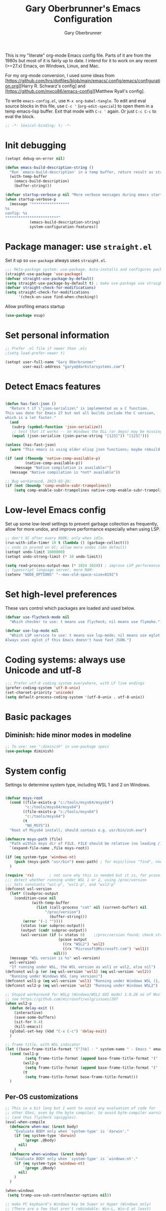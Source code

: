 #+title: Gary Oberbrunner's Emacs Configuration
#+author: Gary Oberbrunner
#+email: garyo@oberbrunner.com
#+property: header-args :tangle emacs-config.el
#+options: toc:2 num:nil

This is my "literate" org-mode Emacs config file. Parts of it are from the 1980s but most of it is fairly up to date. I intend for it to work on any recent (>=27.x) Emacs, on Windows, Linux, and Mac.

For my org-mode conversion, I used some ideas from [https://github.com/hrs/dotfiles/blob/main/emacs/.config/emacs/configuration.org][Harry R. Schwarz's config]
and [https://github.com/mxco86/emacs-config][Matthew Ryall's config].

To write ~emacs-config.el~, use ~M-x org-babel-tangle~. To edit and eval source blocks in this file, use ~C-c '~ (~org-edit-special~) to open them in a temp emacs-lisp buffer. Exit that mode with ~C-c '~ again. Or just ~C-c C-c~ to eval the block.

#+begin_src emacs-lisp
;; -*- lexical-binding: t; -*-
#+end_src


* Init debugging

#+BEGIN_SRC emacs-lisp
(setopt debug-on-error nil)

(defun emacs-build-description-string ()
  "Run `emacs-build-description' in a temp buffer, return result as string."
  (with-temp-buffer
    (emacs-build-description)
    (buffer-string)))

(defvar startup-verbose-p nil "More verbose messages during emacs startup")
(when startup-verbose-p
  (message "*****************
%s
config: %s
,************************"
           (emacs-build-description-string)
           system-configuration-features))

#+END_SRC

* Package manager: use ~straight.el~

Set it up so ~use-package~ always uses ~straight.el~.

#+BEGIN_SRC emacs-lisp
;;; Meta-package system: use-package. Auto-installs and configures packages.
(straight-use-package 'use-package)
(defvar straight-use-package-by-default)
(setq straight-use-package-by-default t) ; make use-package use straight
(defvar straight-check-for-modifications)
(setq straight-check-for-modifications
      '(check-on-save find-when-checking))
#+END_SRC

Allow profiling emacs startup

#+BEGIN_SRC emacs-lisp
(use-package esup)
#+END_SRC


* Set personal information

#+BEGIN_SRC emacs-lisp
;; Prefer .el file if newer than .elc
;(setq load-prefer-newer t)

(setopt user-full-name "Gary Oberbrunner"
        user-mail-address "garyo@darkstarsystems.com")

#+END_SRC

* Detect Emacs features

#+BEGIN_SRC emacs-lisp

(defun has-fast-json ()
  "Return t if \"json-serialize\" is implemented as a C function.
This was done for Emacs 27 but not all builds include the C version,
which is a lot faster."
  (and
   (subrp (symbol-function 'json-serialize))
   ;; test that it works -- on Windows the DLL (or deps) may be missing
   (equal (json-serialize (json-parse-string "[123]")) "[123]")))

(unless (has-fast-json)
  (warn "This emacs is using older elisp json functions; maybe rebuild with libjansson?"))

(if (and (fboundp 'native-comp-available-p)
         (native-comp-available-p))
    (message "Native compilation is available!")
  (message "Native compilation is *not* available"))

;; Bug workaround, 2023-02-26:
(if (not (boundp 'comp-enable-subr-trampolines))
    (setq comp-enable-subr-trampolines native-comp-enable-subr-trampolines))

#+END_SRC

* Low-level Emacs config

Set up some low-level settings to prevent garbage collection as frequently, allow for more undos, and improve performance especially when using LSP.

#+BEGIN_SRC emacs-lisp
;; don't GC after every 800k; only when idle.
(run-with-idle-timer 10 t (lambda () (garbage-collect)))
;; undo is pruned on GC; allow more undos (10x default)
(setopt undo-limit 1600000)
(setopt undo-strong-limit (* 10 undo-limit))

(setq read-process-output-max (* 1024 1024)) ; improve LSP performance
;; typescript language server, more RAM:
(setenv "NODE_OPTIONS" "--max-old-space-size=8192")

#+END_SRC

* Set high-level preferences

These vars control which packages are loaded and used below.

#+BEGIN_SRC emacs-lisp
(defvar use-flycheck-mode nil
  "Which checker to use: t means use flycheck; nil means use flymake.")

(defvar use-lsp-mode nil
  "Which LSP service to use: t means use lsp-mode; nil means use eglot.
Always uses eglot if this Emacs doesn't have fast JSON.")

#+END_SRC

* Coding systems: always use Unicode and utf-8
#+begin_src emacs-lisp
;;; Prefer utf-8 coding system everywhere, with LF line endings
(prefer-coding-system 'utf-8-unix)
(set-charset-priority 'unicode)
(setq default-process-coding-system '(utf-8-unix . utf-8-unix))
#+end_src

* Basic packages

** Diminish: hide minor modes in modeline
#+begin_src emacs-lisp
;; To use: see ":diminish" in use-package specs
(use-package diminish)
#+end_src

* System config

Settings to determine system type, including WSL 1 and 2 on Windows.

#+BEGIN_SRC emacs-lisp

(defvar msys-root
  (cond ((file-exists-p "c:/tools/msys64/msys64")
         "c:/tools/msys64/msys64")
        ((file-exists-p "c:/tools/msys64")
         "c:/tools/msys64")
        (t
         "NO_MSYS"))
  "Root of Msys64 install; should contain e.g. usr/bin/zsh.exe")

(defmacro msys-path (file)
  "Path within msys dir of FILE. FILE should be relative (no leading /)."
  `(expand-file-name ,file msys-root))

(if (eq system-type 'windows-nt)
    (push (msys-path "usr/bin") exec-path) ; for msys/linux "find", needed by straight.el
  )

(require 'rx)       ; not sure why this is needed but it is, for pcase
;;; detect whether running under WSL 1 or 2, using /proc/version
;;; Sets constants "wsl-p", "wsl1-p", and "wsl2-p"
(defconst wsl-version
  (let* ((subproc-output
	(condition-case nil
            (with-temp-buffer
              (list (call-process "cat" nil (current-buffer) nil
				  "/proc/version")
                    (buffer-string)))
	    (error '(-1 ""))))
       (status (car subproc-output))
       (output (cadr subproc-output))
       (wsl-version (if (= status 0)    ;/proc/version found; check string
                        (pcase output
                          ((rx "WSL2") 'wsl2)
                          ((rx "Microsoft@Microsoft.com") 'wsl1))
                      nil)))
  (message "WSL version is %s" wsl-version)
  wsl-version)
  "If running under WSL, the WSL version as wsl1 or wsl2, else nil")
(defconst wsl-p (or (eq wsl-version 'wsl1) (eq wsl-version 'wsl2))
  "Running under Windows WSL (any version)")
(defconst wsl1-p (eq wsl-version 'wsl1) "Running under Windows WSL (1, not 2)")
(defconst wsl2-p (eq wsl-version 'wsl2) "Running under Windows WSL2")

;; Stupid workaround for WSLg (Windows/WSL2 GUI mode) 1.0.28 as of Nov 2021
;; see https://github.com/microsoft/wslg/issues/207
(when wsl2-p
  (defun delay-exit ()
    (interactive)
    (save-some-buffers)
    (sit-for 0.4)
    (kill-emacs))
  (global-set-key (kbd "C-x C-c") 'delay-exit)
  )

;; frame title, with WSL indicator
(let ((base-frame-title-format '("[%b] - " system-name " - Emacs " emacs-version)))
  (cond (wsl1-p
         (setq frame-title-format (append base-frame-title-format '(" (WSL1)"))))
        (wsl2-p
         (setq frame-title-format (append base-frame-title-format '(" (WSL2)"))))
        (t
         (setq frame-title-format base-frame-title-format)))
  )

#+END_SRC

** Per-OS customizations

#+begin_src emacs-lisp
;; This is a bit long but I want to avoid any evaluation of code for
;; other OSes, even by the byte compiler, to avoid byte-compiler warnings
;; (and thus flycheck squiggles).
(eval-when-compile
  (defmacro when-mac (&rest body)
    "Evaluate BODY only when `system-type' is `darwin'."
    (if (eq system-type 'darwin)
        `(progn ,@body)
      nil)
    )
  (defmacro when-windows (&rest body)
    "Evaluate BODY only when `system-type' is `windows-nt'."
    (if (eq system-type 'windows-nt)
        `(progn ,@body)
      nil)
    )
  )

(when-windows
 (setq tramp-use-ssh-controlmaster-options nil))

;; make PC keyboard's Windows key be Super or Hyper (Windows only)
;; (There are a few that aren't rebindable: Win-L, Win-G at least)
;; This is nice because Super-p is the prefix for Projectile
(when-windows
 (setq w32-pass-lwindow-to-system nil)
 (setq w32-lwindow-modifier 'super)     ; Left Windows key
 (w32-register-hot-key [s-]) ; disable all Windows shortcuts while Emacs has focus

 ;; I don't usually use right-windows but why not
 (setq w32-pass-rwindow-to-system nil)
 (setq w32-rwindow-modifier 'super)     ; Right Windows key

 ;; The menu/app key (to the right of the right Windows key) is
 ;; pretty hard to reach with right pinky, so it's less useful, and
 ;; only on certain keyboards, but my Das Keyboard has it, so why not.
 (setq w32-apps-modifier 'hyper)        ; Menu/App key
 )
;; Mac default setup has Command (⌘, clover) = meta
;; Also set Option (⌥) to be super
(when-mac
 (setq mac-option-modifier 'super)
 )

(when-windows
 (setq
  find-dired-find-program "/bin/find"
  find-program "/bin/find"
  grep-program "/bin/grep"
  )
 )

#+end_src

* Font and frame setup

#+begin_src emacs-lisp

;;;; FONTS ;;;;;;
;; Notes:
;; use M-x describe-font RET to describe current font
;; C-u C-x = describes font under point (and lots of other goodies).
;; To list all fonts, in *scratch* buffer do (print (font-family-list))
;; To test a font, use Options menu -> Set Default Font...
(defvar preferred-fonts
      '(
        ("Hack" . 10.5) ; my new fave as of 2019 (very similar to DV Sans Mono)
	("DejaVu Sans Mono" . 10)       ; better ~ than Droid Sans Dotted Mono
	;; Droid Sans Mono: quite nice.
	;; 15 pixels total height at 10 point.  Clear & crisp.
	;; (e.g. http://www.fontex.org/download/Droid-sans-mono.ttf)
	("Droid Sans Mono Dotted" . 10)
	("Droid Sans Mono" . 10)
	;; Consolas: download installer from Microsoft.
	;; Quite beautiful and renders nicely, but a little light.
	;; Pretty similar to Droid Sans Mono.
	;; The slanted verticals on the capital M annoy me a little.
	;; (16 pixels height)
	("Consolas" . 10.5)
	;; Inconsolata: lots of people like this.
	;; http://www.levien.com/type/myfonts/inconsolata.html:
	;; about same size as Consolas-10.5, but thicker and less leading
	;; (17 pixels height) and not as smooth lines.  Feels chunky.
	("Inconsolata" . 12)
	;; default
	("Courier New" . 10.5)
        ("Courier" . 10)))
(cond
 ((eq window-system 'ns) ; Mac native emacs: above fonts are too small for hi DPI
  (setq preferred-fonts '(("Hack" . 13)
                          ("DejaVu Sans Mono" . 13)
                          ("Droid Sans Mono Dotted" . 13)
			  ("Courier New" . 13)))
  ))

(defun font-exists-p (font-name &optional frame)
  "Does this font exist? Returns font or nil."
  (find-font (font-spec :family font-name) frame))

(defun use-font (name size &optional frame)
  "Use font NAME at height SIZE (in points, float or int).
   FRAME of nil means all existing + new.
   Returns t if font exists and was set, else nil."
  (when (font-exists-p name)
    (set-face-attribute 'default frame :family name :height (round (* size 10)))
    (face-all-attributes 'default)))

(defun my-dpi (&optional frame)
  "Get the DPI of FRAME (or current if nil)."
  (cl-flet ((pyth (lambda (w h)
                    (sqrt (+ (* w w)
                             (* h h)))))
            (mm2in (lambda (mm)
                     (/ mm 25.4))))
    (let* ((atts (frame-monitor-attributes frame))
           (pix-w (cl-fourth (assoc 'geometry atts)))
           (pix-h (cl-fifth (assoc 'geometry atts)))
           (pix-d (pyth pix-w pix-h))
           (mm-w (cl-second (assoc 'mm-size atts)))
           (mm-h (cl-third (assoc 'mm-size atts)))
           (mm-d (pyth mm-w mm-h)))
      (/ pix-d (mm2in mm-d)))))

;;; Note: display-graphic-p returns false when emacs is started in daemon mode,
;;; so we do much of the frame setup in the new-frame-setup hook, which is called
;;; after the new frame is created but before it's selected. That means we have to
;;; use 'frame' everywhere here, not assume selected-frame is valid.
;;; Note: for testing, use (selected-frame) to get the current frame.
(defun new-frame-setup (frame)
  "Set default font and frame attributes for FRAME."
  (when (display-graphic-p frame)
    (tool-bar-mode 0)
    ;; (message "Setting up new graphic frame %s, current geom %s" frame (frame-geometry frame))
    (let ((font-info (cl-find-if (lambda (x) (font-exists-p (car x) frame))
                                 preferred-fonts)))
      (when font-info
	(message "Using font %s, at %.2f dpi" font-info (my-dpi))
	(use-font (car font-info) (cdr font-info))
        (set-frame-width frame 100)
        (set-frame-height frame 48)
	))))

;;; run on existing frames (non-daemon startup)
(mapc 'new-frame-setup (frame-list))
;;; run when new frames created (daemon or server)
(add-hook 'after-make-frame-functions 'new-frame-setup)

;;; I like italic comment face as long as the actual font supports it
;;; (which Hack does)
(set-face-italic font-lock-comment-face t)

;; Set up faces:
;; Use Shift-mouse-1 to select fonts interactively.
;; Then use M-x describe-font to see the full name of the current font
;; for use in set-frame-font (in emacs23 set-default-font is deprecated, use set-frame-font).
;; As of emacs23 we can use <name>-<size> to select fonts, much easier!
;; (cond ((eq system-type 'windows-nt)

(pixel-scroll-precision-mode t)

(use-package mixed-pitch
  :hook (org-mode . mixed-pitch-mode))

;; Geneva works & looks good on Mac
;; or try Lucida Grande
(cond ((find-font (font-spec :name "Lucida Grande"))
       (set-face-attribute 'variable-pitch nil :font "Lucida Grande" :weight 'light :height 1.3))
      ((find-font (font-spec :name "Verdana"))
       (set-face-attribute 'variable-pitch nil :font "Verdana" :weight 'light :height 1.3))
      ((find-font (font-spec :name "Times New Roman"))
       (set-face-attribute 'variable-pitch nil :font "Times New Roman" :weight 'light :height 1.3))
      )

#+end_src

* Paths

#+begin_src emacs-lisp
;;; System-environment runs a shell command that prints VAR=VALUE lines, then
;;; imports those into emacs's environment.

(use-package system-environment
  :straight (:host github
                   :repo "bwachter/system-environment"
                   :branch "master"
                   :fork (:repo "garyo/emacs-system-environment"))
  :config
  (defun gco-update-exec-path-from-PATH ()
    "Update emacs's exec-path from PATH env var. Tries to determine
    path separator by looking for Windows drive letter. Used as a hook for system-environment."
    (let* ((path (getenv "PATH"))
           (pathsep (if (string-match-p "\\b[cdCD]:[\\/]" path) ";" ":")))
      (setq exec-path (seq-uniq
                       (append (split-string (getenv "PATH") pathsep) exec-path)
                       'string=))))
  (add-hook 'system-environment-import-hook 'gco-update-exec-path-from-PATH)
  (add-hook 'system-environment-import-async-hook 'gco-update-exec-path-from-PATH)
    (let ((verbose nil)
          (keep-buffer nil)
          (env-vars '("SSH_AUTH_SOCK" "LANG" "LC_ALL" "CLANGD_FLAGS" "GIT_SSH_COMMAND")))
      ;; Try zsh, then bash. Windows is special.
      (cond ((and (eq system-type 'windows-nt) (executable-find "zsh"))
             (message "Updating emacs env vars from Windows zsh")
             (system-environment-import-from-command
              "zsh -i -c env"
              env-vars
              nil keep-buffer verbose)
             ;; Handle $PATH specially; translate from cygwin style to Windows style
             (message "Updating emacs path from Windows zsh")
             (system-environment-import-from-async-command
              '("zsh" "-i" "-c" "echo PATH=$(cygpath -p -m $PATH)")
              '("PATH")
              nil keep-buffer verbose "*system-environment-2*"))
            ((executable-find "zsh")
             (message "Updating emacs path from zsh")
             (system-environment-import-from-async-command
              "zsh -i -c env"
              (cons "PATH" env-vars)
              nil keep-buffer verbose))
            ((executable-find "bash")
             (message "Updating emacs path from bash")
             (system-environment-import-from-async-command
              "bash -i -c env"
              (cons "PATH" env-vars)
              nil keep-buffer verbose))
            (t
             (message "No shell found; not importing system environment"))))
  )
#+end_src

* Shell selection and mode setup
#+begin_src emacs-lisp
(require 'shell)

;; use zsh or bash.  Do this early on before loading any git stuff,
;; otherwise that will try to use cmdproxy.exe.

(cond ((file-exists-p (msys-path "usr/bin/zsh.exe"))
       (setq explicit-shell-file-name (msys-path "usr/bin/zsh.exe")))
      ((executable-find "zsh")
       (setq explicit-shell-file-name "zsh"))
      ((executable-find "bash")
       (setq explicit-shell-file-name "bash"))
      (t
       (message "Can't find zsh!")))

;; Setting this will make emacs use this shell for subprocesses
;; (shell-command, start-file-process, compilations, etc.)
;; Beware: on Windows with msys zsh, it'll translate paths
;; which might be what you want sometimes, but not others!
;; (so "grep /foo" will turn into "grep c:/tools/msys64/msys64/foo")
;; In that case you can double the initial slash (maybe!).
(setq shell-file-name explicit-shell-file-name)

  ;;; Set up f7 to start or switch to shell.
  ;;; Repeat presses switch to next shell buffer.
  ;;; Would be nice if it worked with eshell.
(defun sh-buf-filter (condp lst)
  (delq nil (mapcar (lambda (x) (and (funcall condp x) x)) lst)))
(defun shell-dwim (&optional create)
  "Start or switch to an inferior shell process, in a smart way.
    If a buffer with a running shell process exists, simply switch
    to that buffer.  If a shell buffer exists, but the shell
    process is not running, restart the shell.  If already in an
    active shell buffer, switch to the next one, if any.  With
    prefix argument CREATE always start a new
    shell."
  (interactive "P")
  (let ((next-shell-buffer) (buffer)
        (shell-buf-list (identity ;;used to be reverse
                         (sort
                          (sh-buf-filter (lambda (x) (string-match "^\\*shell\\*" (buffer-name x))) (buffer-list))
                          #'(lambda (a b) (string< (buffer-name a) (buffer-name b)))))))
    (setq next-shell-buffer
          (if (string-match "^\\*shell\\*" (buffer-name buffer))
              (get-buffer (cadr (member (buffer-name) (mapcar (function buffer-name) (append shell-buf-list shell-buf-list)))))
            nil))
    (setq buffer
          (if create
              (generate-new-buffer-name "*shell*")
            next-shell-buffer))
    (shell buffer)
    ))
(global-set-key [f7] 'shell-dwim)
(global-set-key [f8] 'eshell)

;;; Dirtrack mode in shell buffers; finds prompts with dir name
;;; which should be better with msys2/cygwin where I can emit a
;;; Windows-style dir name in the prompt.
(require 'dirtrack)
(add-hook 'shell-mode-hook
          #'(lambda ()
              (setq dirtrack-list '("(\\(.*?\\)\\( \\|) \\)" 1 t))
              (dirtrack-mode 1)))

(defface shell-hilight-face
  '((t (:background "grey80")))
  "Used for marking significant items in shell buffers."
  :group 'shell)
  ;;; Hilight compiler and linker output filenames so I can see them more easily
(defvar my-shell-extra-keywords
  '(("/OUT:[^ ]+" 1 shell-hilight-face)
    ("/Fo[^ ]+" 1 shell-hilight-face)
    ))
(add-hook 'shell-mode-hook
          (lambda ()
            (font-lock-add-keywords nil my-shell-extra-keywords)))
(add-hook 'shell-mode-hook 'ansi-color-for-comint-mode-on)
(ignore-errors
  (pcomplete-shell-setup)	; set up emacs24 programmable completion for shell mode; not that great but OK
  )


(setq
 shell-pushd-regexp "pushd\\|1\\|2"
 shell-pushd-dextract t
 shell-pushd-dunique t
                                        ;shell-cd-regexp nil			; autopushd in zsh
 shell-chdrive-regexp "[a-z]:")		;

;;This is from Voelker's emacs NT page:
(defvar explicit-zsh-args)
(setq explicit-bash-args '("--login" "--noediting" "-i")
                                        ; explicit-zsh-args '("-i" "-o" "emacscygwinhack")
      explicit-zsh-args '("-i")
                                        ; explicit-sh-args '("-login" "-i") (only needed for bash)
                                        ; comint-scroll-show-maximum-output 'this
      comint-completion-addsuffix t
                                        ; comint-process-echoes nil ;; t for command.com, nil for bash
      comint-eol-on-send t
      comint-input-ignoredups t
      comint-input-ring-size 256
      )
(when-windows
 (setq w32-quote-process-args ?\"))

(make-variable-buffer-local 'comint-completion-addsuffix)

  ;;; eshell (shell implemented entirely in emacs, sometimes useful):
(add-hook 'eshell-mode-hook
          (function
           (lambda ()
             ;; This prevents vertical bars between letters in typed-in text
             ;; (probably an emacs 21.1 bug?)
             (setq cursor-type '(bar . 10))
             )))

(load-library "shell")

#+end_src

* Project management

Projectile has gotten good over the last few years. I mostly use it for finding files in the project and with ripgrep.

#+begin_src emacs-lisp
(use-package project) ; as of 2024-02-12 an emacs/straight bug requires this explicitly
(use-package projectile
  :bind (("s-p" . projectile-command-map)
         ("C-c p" . projectile-command-map))
  :demand
  :config
  (projectile-mode +1)
  (setq projectile-mode-line-prefix " Prj")
  (setq projectile-mode-line-function 'projectile-mode-line)
  (setq projectile-globally-ignored-directories
        '(".idea" ".ensime_cache" ".eunit" ".git" ".hg" ".fslckout"
          "_FOSSIL_" ".bzr" "_darcs" ".tox" ".svn" ".stack-work" "node_modules"))
  (defun projectile-mode-line ()
    "Report project name (only) in the modeline."
    (let ((project-name (projectile-project-name)))
      (format "%s[%s]"
              projectile-mode-line-prefix
              (or project-name "-")
              )))
  )
#+end_src

** Searching

I use ~ripgrep~: fast recursive grep, wgrep-capable.

#+begin_src emacs-lisp
(use-package rg
  :config
  (setq rg-executable "rg") ; defaults to (executable-find "rg") which can be wrong on Windows
  (rg-enable-menu)          ; start w/ C-c s p, "rg-project"
  ;; rg-mode binds C-n and C-p to go to next/prev file rather than by line
  ;; which is a bit jarring.
  (define-key rg-mode-map (kbd "C-n") nil)
  (define-key rg-mode-map (kbd "C-p") nil)
  (rg-define-search rg-search-all       ; C-c s a: search all in project
    "Search all files in project with rg"
    :files "everything"
    :dir project
    :menu ("Search" "a" "All in project")
    )
  (rg-define-search rg-search-dir       ; C-c s d: search in current dir
    "Search in current dir with rg"
    :files "everything"
    :dir current
    :menu ("Search" "C" "All in current dir")
    )
  )

  ;;; wgrep-change-to-wgrep-mode to edit right in a grep buffer (or ag/ripgrep)
  ;;; Use C-c C-e to apply.
(use-package wgrep
  :commands wgrep-change-to-wgrep-mode
  :config
  (setq wgrep-auto-save-buffer t)
  )

  ;;; ripgrep seems better and works better on Windows, but could switch to 'ag' (silver searcher):
;; M-x ag-project
;; (use-package ag)
  ;;; Need this for wgrep to understand ag-search buffers
;; (use-package wgrep-ag
;;   :hook (ag-mode . wgrep-ag-setup)
;; )
#+end_src

* Completion

Company is an in-buffer completion framework, used for e.g. identifier completion in programming languages. It supports many backends, which are sources of completion candidates. It can use ~vertico~ as a UI, but its own UI is fine. The default backend is ~company-capf~ which in turn redirects to the completion-at-point-functions (which defaults to ~tags-completion-at-point-functions~ I think, but gets rebound by various modes).

I grew up using Jim Salem's TMC completion so M-RET is in my fingers. :-). In most modes I'd like to emulate that completion type, which remembered what you type and recorded contents of visited bufers, and used that cache to propose completions (based on initial substring match).

Note that org-mode redefines ~M-RET~ as something else -- we rebind it in that mode so it works there too.

You can invoke company backends interactively to test how they work, and use ~company-diag~ to debug.

~company-statistics~ keeps stats on disk to rank completions based on the ones previously chosen.

TODO: Each element in ~company-backends~ is tried, and the first that returns results is used. An element of that list can be a list itself, in which case the results of both backends are merged -- perhaps I should use that.

#+BEGIN_SRC emacs-lisp
;; Completion system
(use-package company
  :bind (("M-RET" . company-complete)
         :map org-mode-map
         ("M-RET" . company-complete) ; also bind in org-mode
         )
  :demand                             ; load it now (better for eglot)
  :defines company-dabbrev-downcase company-dabbrev-ignore-case
  :config
  (global-company-mode)
  ;; dabbrev mode seems closest to TMC completion so make sure that's always in the list
  (setq company-backends '((company-capf company-dabbrev :separate)
                           company-dabbrev-code
                           company-dabbrev
                           company-etags
                           company-keywords))
  (setq company-dabbrev-downcase nil	; make case-sensitive
	company-dabbrev-ignore-case nil ; make case-sensitive
        company-dabbrev-char-regexp "\\(\\sw\\|\\s_\\)"
        company-minimum-prefix-length 3
        company-idle-delay 1
        )
  )

(use-package company-statistics
  :after company
  :hook (after-init . company-statistics-mode)
  )

#+end_src

** Completion actions: Embark

~embark~ is bound to ~C-.~ and allows actions on the current thing at point, or the current completion candidate in the minibuffer. This is nice because you can use ~C-x C-f~ (find-file) but then decide to do something besides open it in a buffer using ~C-.~

~C-.~ pops up a nice window of commands you can do on the current thing, so there's no learning curve.

#+begin_src emacs-lisp
(use-package embark
  :bind
  (("C-." . embark-act)
   ("C-;" . embark-dwim)
   ("C-h B" . embark-bindings)
   )
  :init
  (setq prefix-help-command #'embark-prefix-help-command)
  ;; Hide the mode line of the Embark live/completions buffers
  (add-to-list 'display-buffer-alist
               '("\\`\\*Embark Collect \\(Live\\|Completions\\)\\*"
                 nil
                 (window-parameters (mode-line-format . none)))))

;; Consult users will also want the embark-consult package.
(use-package embark-consult
  :ensure t
  :after (embark consult)
  :demand t ; only necessary if you have the hook below
  ;; if you want to have consult previews as you move around an
  ;; auto-updating embark collect buffer
  :hook
  (embark-collect-mode . consult-preview-at-point-mode)
  )
#+end_src

** Completion UI

Pick completion UI package: ivy or vertico. I like vertico, as of 2021.
- Ivy means Ivy + Counsel + Swiper
- With vertico, I set up vertico + consult + marginalia + orderless.

Vertico is just a simple "vertical" completion UI -- no new commands. Consult adds completing versions of various commands, and those get presented by vertico.

Why not ~selectrum~? Selectrum was the predecessor of Vertico, so Vertico seems to do what selectrum does but better in most cases.

There's some good samples of customizations at https://kristofferbalintona.me/posts/202202211546/#extensions

#+begin_src emacs-lisp
(use-package vertico
  :straight (vertico :files (:defaults "extensions/*")
                     :includes (vertico-indexed
                                vertico-flat
                                vertico-grid
                                vertico-mouse
                                vertico-quick
                                vertico-buffer
                                vertico-repeat
                                vertico-reverse
                                vertico-directory
                                vertico-multiform
                                vertico-unobtrusive
                                ))
  :init
  (vertico-mode)
  :hook (rfn-eshadow-update-overlay . vertico-directory-tidy) ; Correct file path when changed
  )

;; Use the ~substring~ completion style so calling this from isearch works properly
(defun consult-line-literal ()
  (interactive)
  (let ((completion-styles '(substring))
        (completion-category-defaults nil)
        (completion-category-overrides nil))
    (consult-line)))

(use-package consult
  :after projectile
  :defines consult-buffer-sources
  :bind (;; C-c bindings (mode-specific-map)
         ("C-c h" . consult-history)
         ("C-c m" . consult-mode-command)
         ("C-c b" . consult-bookmark)
         ("C-c k" . consult-kmacro)
         ;; C-x bindings (ctl-x-map)
         ("C-x M-:" . consult-complex-command) ;; orig. repeat-complex-command
         ([remap switch-to-buffer] . consult-buffer)
         ("C-x 4 b" . consult-buffer-other-window) ;; orig. switch-to-buffer-other-window
         ("C-x 5 b" . consult-buffer-other-frame) ;; orig. switch-to-buffer-other-frame
         ;; Custom M-# bindings for fast register access
         ("M-#" . consult-register-load)
         ("M-'" . consult-register-store) ;; orig. abbrev-prefix-mark (unrelated)
         ("C-M-#" . consult-register)
         ;; Other custom bindings
         ("M-y" . consult-yank-pop)                ;; orig. yank-pop
         ;; M-g bindings (goto-map)
         ("M-g e" . consult-compile-error)
         ("M-g f" . consult-flymake)
         ("M-g g" . consult-goto-line) ;; orig. goto-line
         ("M-g M-g" . consult-goto-line) ;; orig. goto-line
         ("M-g o" . consult-outline) ;; Alternative: consult-org-heading
         ("M-g m" . consult-mark)
         ("M-g k" . consult-global-mark)
         ("M-g i" . consult-imenu)
         ("M-g I" . consult-imenu-multi)
         ;; M-s bindings (search-map)
         ("M-s f" . consult-find)
         ("M-s F" . consult-locate)
         ("M-s g" . consult-grep)
         ("M-s G" . consult-git-grep)
         ("M-s r" . consult-ripgrep)
         ("M-s l" . consult-line-literal)
         ("M-s L" . consult-line-multi)
         ("M-s m" . consult-multi-occur)
         ("M-s k" . consult-keep-lines)
         ("M-s u" . consult-focus-lines)
         ;; Isearch integration
         ("M-s e" . consult-isearch-history)
         :map isearch-mode-map
         ("C-o" . consult-line-literal)
         ("M-e" . consult-isearch-history)
         ("M-s e" . consult-isearch-history) ;; orig. isearch-edit-string
         ("M-s l" . consult-line-literal) ;; needed by consult-line to detect isearch
         ("M-s L" . consult-line-multi) ;; needed by consult-line to detect isearch
         )
  :init
  ;; Use Consult to select xref locations with preview
  (setq xref-show-xrefs-function #'consult-xref
        xref-show-definitions-function #'consult-xref)

  :config
  (setq consult-project-root-function #'projectile-project-root)
  (setq consult-narrow-key "<") ; use this to show different types of things in C-x b

  (consult-customize
   consult-theme
   :preview-key '(:debounce 0.4 any)
   consult-ripgrep consult-git-grep consult-grep
   consult-bookmark consult-recent-file consult-xref
   consult--source-recent-file consult--source-project-recent-file consult--source-bookmark
   )
  ;; Use projects as a source for consult-buffer
  ;; Works, but hides "file" sources -- use "<" to select other sources
  (projectile-load-known-projects)
  (setq my-consult-source-projectile-projects
        `(:name "Projectile projects"
                :narrow   ?P
                :category project
                :action   ,#'projectile-switch-project-by-name
                :items    ,projectile-known-projects))
  (add-to-list 'consult-buffer-sources my-consult-source-projectile-projects 'append)
  )

(use-package consult-dir
  :ensure t
  :bind (("C-x C-d" . consult-dir)
         :map minibuffer-local-completion-map
         ("C-x C-d" . consult-dir)
         ("C-x C-j" . consult-dir-jump-file)))

;; flycheck integration - nice. ~M-g f~
(if use-flycheck-mode
    (use-package consult-flycheck))

;; Optionally use the `orderless' completion style. See
;; `+orderless-dispatch' in the Consult wiki for an advanced Orderless style
;; dispatcher. Additionally enable `partial-completion' for file path
;; expansion. `partial-completion' is important for wildcard support.
;; Multiple files can be opened at once with `find-file' if you enter a
;; wildcard. You may also give the `initials' completion style a try.
(use-package orderless
  :init
  ;; Configure a custom style dispatcher (see the Consult wiki)
  ;; (setq orderless-style-dispatchers '(+orderless-dispatch)
  ;;       orderless-component-separator #'orderless-escapable-split-on-space)
  :custom
  (completion-styles '(orderless))
  (completion-category-defaults nil)
  (completion-category-overrides '((file (styles partial-completion))))
  )

;; show file metadata in buffer completion list (C-x b) etc.
(use-package marginalia
  :init
  (marginalia-mode))

#+END_SRC

* Languages

** Language modes

Mostly programming-language related.

#+begin_src emacs-lisp
(use-package typescript-mode
  :mode ("\\.ts$")
  )

(use-package js2-mode
  :mode ("\\.js$")
  )

;;; Vue mode, based on mmm-mode -- set up for .vue files (html/css/script)
;; (use-package vue-mode
;;   :mode "\\.vue$"
;;   :config
;;   (setq mmm-submode-decoration-level 0) ; don't color background of sub-modes
;;   (add-to-list 'mmm-save-local-variables '(sgml--syntax-propertize-ppss))
;;   )
;; 2021: web-mode is better than vue-mode (simpler)
(use-package web-mode
  :mode "\\.vue$"
  :config
  (setq web-mode-code-indent-offset 2
        web-mode-css-indent-offset 2
        web-mode-markup-indent-offset 2
        web-mode-sql-indent-offset 2
        web-mode-script-padding 0       ; start script in col 0
        web-mode-enable-current-column-highlight t
        )
  :custom-face
  ;; light color for highlighting the current HTML element's column
  (web-mode-current-column-highlight-face
                      ((t (:background "#f0f0f0"))))
  )

(use-package php-mode
  :mode "\\.php$"
  )

(use-package yaml-mode
  :mode "\\.yaml\\'")

(use-package json-mode
  :mode "\\.json\\'")

(use-package gdscript-mode
  :mode ("\\.gd$")
)

(use-package markdown-mode
  :commands (markdown-mode gfm-mode)
  :mode (("README\\.md\\'" . gfm-mode)
         ("\\.md\\'" . markdown-mode)
         ("\\.markdown\\'" . markdown-mode))
  :bind (:map markdown-mode-map
         ("M-RET" . company-complete))
  :init (setq markdown-command "multimarkdown"))

;; instant live github markdown preview in markdown mode, C-c C-c g
;; Requires 'grip', a python package (pip install grip) installed in system python
(use-package grip-mode
  :bind (:map markdown-mode-command-map
         ("g" . grip-mode)))

;;; Work with python virtualenvs
;;; M-x venv-workon (has completion), M-x venv-deactivate, M-x venv-*
;;; Looks in ~/.virtualenvs
(use-package virtualenvwrapper
  :commands venv-workon)

(use-package conda
  :commands conda-env-activate-for-buffer conda-env-autoactivate-mode
  :config
  ;; for interactive shell support
  (conda-env-initialize-interactive-shells)
  ;; auto-activation
  (conda-env-autoactivate-mode t)
  ;; automatically activate a conda environment on the opening of a file
  :hook (find-file . (lambda () (when (bound-and-true-p conda-project-env-path)
                                  (conda-env-activate-for-buffer))))
  )

(use-package dumb-jump
  :init (add-hook 'xref-backend-functions #'dumb-jump-xref-activate)
  )

;;; clojure: for logseq config (.edn files)
;;; (clojure is a web language with lisp-like syntax)
(use-package clojure-mode)

#+end_src

*** Format C++ buffers with clang-format
#+begin_src emacs-lisp

(use-package clang-format)

(defun clang-format-save-hook-for-this-buffer ()
  "Create a buffer local save hook."
  (add-hook 'before-save-hook
            (lambda ()
              (when (locate-dominating-file "." ".clang-format")
                (clang-format-buffer))
              ;; Continue to save.
              nil)
            nil
            ;; Buffer local hook.
            t))

;; Run this for each mode you want to use the hook.
(add-hook 'c-mode-hook (lambda () (clang-format-save-hook-for-this-buffer)))
(add-hook 'c++-mode-hook (lambda () (clang-format-save-hook-for-this-buffer)))
(add-hook 'glsl-mode-hook (lambda () (clang-format-save-hook-for-this-buffer)))
(add-hook 'c-ts-base-mode-hook (lambda () (clang-format-save-hook-for-this-buffer)))

#+end_src

** Language Settings

*** Install modes

#+begin_src emacs-lisp
(use-package metal-mode
  :straight (:host github
                   :repo "masfj/metal-mode"
                   :branch "master")
  )
#+end_src

*** Set up auto modes and settings

#+begin_src emacs-lisp
(setq auto-mode-alist (cons '("\\.pl\\'" . cperl-mode) auto-mode-alist))
(setq auto-mode-alist (cons '("SCons\\(truct\\|cript\\)\\'" . python-mode) auto-mode-alist))
(autoload 'visual-basic-mode "visual-basic-mode" "Visual Basic mode." t)
(setq-default visual-basic-mode-indent 4)
(setq auto-mode-alist (cons '("\\(\\.vb\\|\\.bas\\)\\'" . visual-basic-mode) auto-mode-alist))
(setq auto-mode-alist (cons '("\\.cu$" . c++-mode) auto-mode-alist))
(setq auto-mode-alist (cons '("\\.cp$" . c++-mode) auto-mode-alist))
(setq auto-mode-alist (cons '("\\.tjp$" . taskjuggler-mode) auto-mode-alist))
(setq auto-mode-alist (cons '("\\.lua$" . lua-mode) auto-mode-alist))
  ;;; .h files: interpret as C++ (for namespace etc.)
(setq auto-mode-alist (cons '("\\.h$" . c++-mode) auto-mode-alist))
(setq auto-mode-alist (cons '("\\.mm$" . objc-mode) auto-mode-alist))
(setq auto-mode-alist (cons '("\\.metal$" . metal-mode) auto-mode-alist))
(setq auto-mode-alist (cons '("\\.cmake$" . cmake-mode) auto-mode-alist))
(setq auto-mode-alist (cons '("CMakeLists\\.txt$" . cmake-mode) auto-mode-alist))


;;; prevent newlines from being inserted after semicolons when there
;;; is a non-blank following line.
(defun my-semicolon-criteria ()
  (save-excursion
    (if (and (eq last-command-event ?\;)
             (zerop (forward-line 1))
             (not (looking-at "^[ \t]*$")))
        'stop
      nil)))

(defun my-c-mode-hook ()
  "C style for Gary Oberbrunner."
  (setq-default c-basic-offset 2
                c-hanging-comment-ender-p nil
                c-hanging-comment-start-p nil)
  ;; Labels offset by 1 from parent, but keep case stmts
  ;; offset by c-basic-offset.
  (c-set-offset 'label 1)
  (c-set-offset 'case-label 1)
  (c-set-offset 'innamespace 0)		;don't indent in namespaces
  (c-set-offset 'inextern-lang 0)	;don't indent in extern "C"
  (c-set-offset 'inlambda 0)	; lambdas don't need any extra indent
  (c-set-offset 'statement-case-intro (lambda (in)
                                        (- c-basic-offset 1)))
  (c-set-offset 'statement-case-open (lambda (in)
                                       (- c-basic-offset 1)))
  (c-set-offset 'substatement-open 0)
  (c-set-offset 'statement-cont 'c-lineup-math)
                                        ; prevent arg lists from going off right side of page:
                                        ; longnamed_function(
                                        ;     arg_t arg1,
                                        ;     arg_t 2);
  (c-set-offset 'arglist-intro '++)	; 1st line in arg list (after open)
  (c-set-offset 'arglist-close '--)
                                        ; you might think auto-fill in C mode is a bad idea, but
                                        ; cc-mode is clever and only does it while in comments.
                                        ; see c-ignore-auto-fill.
                                        ; On the other hand, even doing it in comments can be annoying,
                                        ; so I have it turned off now.
                                        ; (turn-on-auto-fill)
                                        ;(c-toggle-hungry-state 1)
  (setq fill-column 77)
  (setq c-hanging-semi&comma-criteria
        (cons 'my-semicolon-criteria
              c-hanging-semi&comma-criteria))
  (setq-default c-hanging-braces-alist
                '((brace-list-open)
                  (brace-list-close)
                  (brace-list-intro)
                  (brace-list-entry)
                  (substatement-open after)
                  (topmost-intro after)
                  (inline-open after)
                  (block-close . c-snug-do-while)
                  (extern-lang-open after)))

  (setq c-cleanup-list (cons 'defun-close-semi c-cleanup-list)))

(add-hook 'c-mode-common-hook
          'my-c-mode-hook)
(add-hook 'c-ts-base-mode-hook
          'my-c-mode-hook)

(add-hook 'java-mode-hook
          (function
           (lambda ()
             (setq-default c-basic-offset 4)
             (local-set-key "\C-cc" 'compile)
             )))

;; always hilight XXX in programming modes
(add-hook 'prog-mode-hook
          (lambda ()
            (font-lock-add-keywords
             nil
             '(("\\<XXX\\|TODO\\|FIXME\\>" 0 font-lock-warning-face prepend)
               ))))
#+end_src

** Tree-sitter for syntax highlighting

Tree-sitter is a new (as of Nov 2022) multi-language parser that produces a full AST. It enables faster and better syntax highlighting, and other upcoming features.

Run `tree-sitter-langs-install-grammars` periodically to install new grammars.

Built-in treesit (as of Jan 2023) requires compiled grammars in lib path or ~~/.config/emacs/tree-sitter~. Build those using https://github.com/casouri/tree-sitter-module.git.

#+begin_src emacs-lisp

(setq using-treesit nil)

;;; Enable built-in treesit support, or dynamically loaded tree-sitter
;;; Q: can these coexist? ts-fold wants to use tree-sitter, for instance.
(when (and (functionp 'treesit-available-p) (treesit-available-p))
  ;; Use built-in treesit -- best as of Jan 2023
  (setq using-treesit t)

  (use-package treesit-auto
    :custom
    (treesit-auto-install 'prompt)
    :config
    ;; (setq treesit-auto-langs
    ;;       (delete 'c
    ;;               (delete 'cpp treesit-auto-langs)))
    (global-treesit-auto-mode))
  )
;; Also use tree-sitter minor mode (?)
;; Actually it doesn't play perfectly with treesit; ts-fold at least
;; doesn't work properly and that's the point of using this mode.
(when (and (functionp 'module-load) (not using-treesit)
  (use-package tree-sitter
    :diminish tree-sitter-mode
    :config
    (push '(c++-ts-mode . cpp) tree-sitter-major-mode-language-alist)
    )
  (use-package tree-sitter-langs)
  (global-tree-sitter-mode)
  (add-hook 'tree-sitter-after-on-hook #'tree-sitter-hl-mode)
  ))
#+end_src

*** Tree-sitter based code folding

Very nice language-aware code folding with sidebar markers. This depends on ~tree-sitter-mode~.

#+begin_src emacs-lisp
(use-package hydra)

(with-eval-after-load 'hydra
  (defhydra hydra-ts-fold (:exit t :hint nil)
    "
Tree-sitter code folding
Point^^                     Recursive^^             All^^
^^^^^^---------------------------------------------------------------
[_f_] toggle fold at point
[_o_] open at point         [_O_] open recursively  [_M-o_] open all
[_c_] close at point         ^ ^                    [_M-c_] close all"
    ("f" ts-fold-toggle)
    ("o" ts-fold-open)
    ("c" ts-fold-close)
    ("O" ts-fold-open-recursively)
    ("M-o" ts-fold-open-all)
    ("M-c" ts-fold-close-all)))

(cond (using-treesit
       (message "Using native treesit for ts-fold")
       (use-package ts-fold
         :straight (ts-fold :type git :host github
                            :repo "AndrewSwerlick/ts-fold"
                            :branch "andrew-sw/treesit-el-support"
                            :fork (:host github
                                         :repo "garyo/ts-fold"
                                         :branch "garyo/treesit-el-patches")
                            )

         :config (global-ts-fold-indicators-mode)

         :bind (("C-c C-f" . hydra-ts-fold/body)
                )
         )
       )
      (t
       (message "Using tree-sitter version of ts-fold")
       (use-package ts-fold
         :straight (ts-fold :type git :host github :repo "emacs-tree-sitter/ts-fold")
         :config (global-ts-fold-indicators-mode)

         :bind (("C-c C-f" . hydra-ts-fold/body)
                )
         )
       ))
#+end_src

#+RESULTS:
: hydra-ts-fold/body

** File skeletons and snippets

Skeletons set up initial content for files in various programming languages, and snippets dynamically expand text.

#+begin_src emacs-lisp

(defun copyright-for-skel (comment-start comment-end)
  "Skeleton for corporate copyright in a comment, using COMMENT-START and COMMENT-END."
  (s-format
   (concat "${cs} ----------------------------------------------------------------------${ce}\n"
           "${cs} (c) Copyright " (substring (current-time-string) -4) ", Dark Star Systems, Inc.  All rights reserved.    ${ce}\n"
           "${cs} This file may contain proprietary and confidential information.	${ce}\n"
           "${cs} DO NOT COPY or distribute in any form without prior written consent. ${ce}\n"
           "${cs} ----------------------------------------------------------------------${ce}\n")
   'aget `(("cs" . ,comment-start) ("ce" . ,comment-end)))
  )

(define-skeleton cxx-skeleton
  "Default C/C++ file skeleton"
  ""
  (copyright-for-skel "/*" "*/")
  "\n"
  > _ \n
  "\n"
  "/* end of " (file-name-nondirectory (buffer-file-name)) " */" > \n)

(define-skeleton h-skeleton
  "Default C/C++ header file skeleton"
  ""
  '(setq h-guard-name
         (replace-regexp-in-string "-" "_" (upcase (file-name-base (buffer-file-name)))))
  (copyright-for-skel "/*" "*/")
  "\n"
  "#ifndef __" h-guard-name "_H__" \n
  "#define __" h-guard-name "_H__" \n
  "\n"
  > _ \n
  "\n"
  "#endif /*__" h-guard-name "_H__ */" \n
  "/* end of " (file-name-nondirectory (buffer-file-name)) " */" > \n)

(define-skeleton sh-skeleton
  "Default shell file skeleton"
  ""
  "#! /bin/bash" \n
  "\n"
  (copyright-for-skel "#" "")
  "\n"
  > _ \n
  "\n"
  "\n"
  "# end of " (file-name-nondirectory (buffer-file-name)) \n
  )

(define-skeleton py-skeleton
  "Default Python file skeleton"
  ""
  "#! /usr/bin/env python" \n
  "\n"
  (copyright-for-skel "#" "")
  "\n"
  > _ \n
  "\n"
  "\n"
  "# end of " (file-name-nondirectory (buffer-file-name)) \n
  )

(define-skeleton js-skeleton
  "Default Javascript file skeleton"
  ""
  (copyright-for-skel "//" "")
  "\n"
  > _ \n
  "\n"
  )

(auto-insert-mode)
(setq-default auto-insert-alist
              '((("\\.\\(CC?\\|cc\\|c\\|cxx\\|cpp\\|c++\\)\\'" . "C/C++ skeleton")
                 . cxx-skeleton)
                (("\\.\\(HH?\\|hh\\|h\\|hxx\\|hpp\\|h++\\)\\'" . "C/C++ header skeleton")
                 . h-skeleton)
                (("\\.\\(sh\\)\\'" . "Shell script skeleton")
                 . sh-skeleton)
                (("\\.\\(py\\)\\'" . "Python script skeleton")
                 . py-skeleton)
                (("\\.\\(jsx?\\|vue\\|tsx?\\)\\'" . "Javascript skeleton")
                 . js-skeleton)
                )
              )

;;; Yasnippet -- autocomplete various language snippets
;;; TAB expands snippet "keys" (abbrevs) and moves to next field
(use-package yasnippet
  :diminish yas-minor-mode
  :config
  (yas-global-mode)
  ;; This is a bit questionable: during an expansion, yasnippet normally uses
  ;; TAB to accept a field and move to the next field. But company also binds
  ;; TAB (to advance to common completion), so when a completion is in
  ;; progress _and_ it has a snippet to expand, TAB doesn't work.
  ;; So this uses a function bound to C-o to either expand an active snippet,
  ;; or else do the usual open-line.
  (global-set-key (kbd "C-o") 'yasnippet-or-open-line)
  (defun yasnippet-or-open-line ()
    "Call `open-line', unless there are abbrevs or snippets at point.
In that case expand them.  If there's a snippet expansion in progress,
move to the next field. Call `open-line' if nothing else applies."
    (interactive)
    (cond ((expand-abbrev))
          ((yas-active-snippets)
           (yas-next-field-or-maybe-expand))
          ((ignore-errors
             (yas-expand)))
          (t
           (open-line 1))))
  )


;;; all the snippets -- this is big!
(use-package yasnippet-snippets
  :defer 5)

;; I define some yasnippets using ~company-name~ which is intended to be
;; set in a .dir-locals.el file, so mark it as safe for all string values
(defvar company-name "Dark Star Systems, Inc." "Company name, for use in file snippets")
(put 'company-name 'safe-local-variable #'stringp)

#+end_src

** Set up syntax checking with flycheck or flymake

Syntax checker for many languages. Seems better than built-in flymake. Languages with LSP support override the flycheck checkers, but this can still be useful for other languages.

Bindings begin with ~C-c !~ or use Consult ~M-g f~

I may switch back to flymake; that seems to be the way the community
is going since flymake got a rewrite some time ago. So this code allows using either one.

#+BEGIN_SRC emacs-lisp

(defun setup-flycheck ()
  "Set up flycheck as the checker"
  (use-package flycheck
    :config (global-flycheck-mode)
    )

  ;; show flycheck errors in popup, not in minibuffer. This is important
  ;; because minibuffer may be showing documentation or something else,
  ;; and without this flycheck errors/warnings overwrite that info.
  (use-package flycheck-posframe
    :after flycheck
    :config
    (add-hook 'flycheck-mode-hook #'flycheck-posframe-mode)
    (flycheck-posframe-configure-pretty-defaults))

;;; for Windows, especially for emacs-lisp checker which passes
;;; lots of cmd-line args to emacs
  (cond ((eq system-type 'windows-nt)
         (setq flycheck-command-wrapper-function
               (lambda (cmd)
                 (list "bash" "-c" (format "%s"
                                           (mapconcat 'shell-quote-argument cmd " ")))))))

;;; On Windows, commands run by flycheck may have CRs (\r\n line endings).
;;; Strip them out before parsing.
  (defun flycheck-parse-output (output checker buffer)
    "Parse OUTPUT from CHECKER in BUFFER.

OUTPUT is a string with the output from the checker symbol
CHECKER.  BUFFER is the buffer which was checked.

Return the errors parsed with the error patterns of CHECKER."
    (let ((sanitized-output (replace-regexp-in-string "\r" "" output))
          )
      (funcall (flycheck-checker-get checker 'error-parser) sanitized-output checker buffer)))

;;; Set flycheck list window to be small -- fit to content
  (add-to-list 'display-buffer-alist
               `(,(regexp-quote "*Flycheck errors*")
                 (display-buffer-reuse-window
                  display-buffer-pop-up-window)
                 (window-height . fit-window-to-buffer)))
  )

(defun setup-flymake ()
  "Set up built-in flymake as the checker"

  (use-package flymake)
  (use-package flymake-posframe
    ;; Note: this is a fork of the main flymake-posframe, with a fix for eglot
    :straight (:host github
                     :repo "articuluxe/flymake-posframe"
                     :branch "feature/eglot")
    :hook (flymake-mode . flymake-posframe-mode)
    )
  ;; This is what eglot uses to show popup doc windows on hover
  (use-package eldoc-box
    ;; note: I've set 'variable-pitch to be quite large, too large for
    ;; doc boxes, so best to explicitly set height here.
    :custom-face (eldoc-box-body ((t (:inherit 'variable-pitch :height 100))))
    :hook (eglot-managed-mode . eldoc-box-hover-mode)
    :config
    (setq eldoc-box-max-pixel-width 500)
    )

  (add-to-list 'display-buffer-alist
               `(,(regexp-quote "*eldoc*")
                 (display-buffer-reuse-window
                  display-buffer-pop-up-window)
                 (window-height . fit-window-to-buffer)))
  (add-to-list 'display-buffer-alist
               `(,(regexp-quote "*Flymake")
                 (display-buffer-reuse-window
                  display-buffer-pop-up-window)
                 (window-height . fit-window-to-buffer)))
  )

(if use-flycheck-mode
    (setup-flycheck)
  (setup-flymake))
#+END_SRC

* Language Servers: lsp-mode or eglot

- May 2019: Eglot is more responsive and simpler
- Oct 2019: lsp-mode has more features, but it's very slow unless this Emacs has the fast C json lib (libjansson). And even then it's super slow for me.
- Aug 2020: lsp-mode is now faster and more reliable than eglot. Time to switch.
- Jun 2023: maybe switch back to eglot since it's built in and has come a long way

Note: use ~pylsp~ for Python, rather than ~pyright~. The latter is just a type checker; pylsp is a full configurable LSP server. Install like this: ~pip install python-lsp-server~.
Also good to install ~pyflakes~ for linting, ~pylsp-mypy~ for type checking, ~pylsp-rope~ for refactoring, ~python-lsp-black~ for formatting.

For C++, use ~clangd~.

** Eglot Vue Language Server

When using eglot, the Vue language server has to be specially configured (at least it did when I wrote this).
We define some vars that will only be used when using eglot.

#+begin_src emacs-lisp

(defvar lsp-verbose nil
  "Set to t to turn on lots of logging in lsp-mode or eglot.")

;; for Vue VLS with eglot
(defvar vls-vetur-configuration
  `(:useWorkspaceDependencies: t
                               :completion
                               (:autoImport t :useScaffoldSnippets t :tagCasing "kebab")
                               :grammar
                               (:customBlocks
                                (:docs "md" :i18n "json"))
                               :validation
                               (:template t :style t :script t)
                               :format
                               (:enable t
                                        :options (:tabSize 2)      ; required, believe it or not
                                        :defaultFormatter
                                        (:html "prettyhtml" :css "prettier" :postcss "prettier"
                                               :scss "prettier" :less "prettier"
                                               :stylus "stylus-supremacy"
                                               :js "prettier" :ts "prettier")
                                        :defaultFormatterOptions
                                        (:js-beautify-html
                                         (:wrap_attributes "force-expand-multiline")
                                         :prettyhtml
                                         (:printWidth 100 :singleQuote :json-false :wrapAttributes :json-false :sortAttributes :json-false))
                                        :styleInitialIndent :json-false
                                        :scriptInitialIndent :json-false)
                               ,@(if lsp-verbose
                                     '(:trace
                                       (:server "verbose")))
                               :dev
                               (:vlsPath "" :logLevel: "DEBUG")
                               :html
                               (:suggest nil)
                               :prettier :json-false
                               ))

(defvar vls-workspace-configuration
  `((:vetur . ,vls-vetur-configuration)
    (:html . (:suggest ()))
    (:prettier . :json-false)
    (:javascript . (:format nil :suggest nil))
    (:typescript . (:format nil :suggest nil))
    (:emmet . ())
    (:stylusSupremacy . ())
    )
  )

(eval-after-load "eglot"
  (defun my-eglot-init ()
    """Initialize eglot."""

    (defclass eglot-vls (eglot-lsp-server) ()
      :documentation "Vue Language Server.")

    (add-hook 'eglot-server-initialized-hook
              (lambda (server)
                (if (eglot-vls-p server)
                    (setq eglot-workspace-configuration vls-workspace-configuration)
                  )))

    (add-to-list 'eglot-server-programs
                 '(vue-mode . (eglot-vls . ("vls" "--stdio"))))

    (cl-defmethod eglot-initialization-options ((server eglot-vls))
      "Passes through required vetur initialization options to VLS."
      `(:config
        (:vetur ,vls-vetur-configuration
                :css (:suggest nil)
                :html (:suggest nil)
                :prettier :json-false
                :javascript (:format nil :suggest nil)
                :typescript (:format nil :suggest nil)
                :emmet nil
                :stylusSupremacy nil
                )))
    )
  )

#+end_src

** Set up LSP or Eglot

Since fast json and native compilation, lsp-mode is plenty fast, and quite nice.
I use it for Javascript/typescript, Vue, python, and maybe C++.

*** My setup for LSP mode
This is currently unused as of Dec 2023; eglot is built-in to emacs and works well.

#+begin_src emacs-lisp

;; (defun lsp-ui-doc-font ()
;;   (face-remap-add-relative 'default :family "Bitstream Charter" :height 120))

(defun setup-lsp-mode ()
  ;; LSP mode: language server protocol for getting completions, definitions etc.
  (use-package lsp-mode
    :commands lsp
    :hook ((vue-mode . lsp)
           (web-mode . lsp)
           (typescript-mode . lsp)
           (typescript-ts-mode . lsp)
           (javascript-mode . lsp)
           (javascript-ts-mode . lsp)
           (js2-mode . lsp)
           (js2-ts-mode . lsp)
           ;; python LSP; it hangs sometimes?
           (python-mode . lsp)
           (python-ts-mode . lsp)
           (c-mode-common . lsp)
           (c-ts-base-mode . lsp)
           )
    :init
    (setq lsp-keymap-prefix "C-c C-l")  ; default is super-l
    :config
    (setq lsp-log-io lsp-verbose
          lsp-clients-typescript-log-verbosity (if lsp-verbose "verbose" "normal")
          lsp-print-performance t
          lsp-response-timeout 15
          lsp-headerline-breadcrumb-enable t
          lsp-headerline-breadcrumb-segments '(file symbols)
          flycheck-checker-error-threshold 1000 ; need more than default of 400
          lsp-pylsp-plugins-pylint-enabled nil ; too much! Other pylsp checkers do enough.
          )
    (add-hook 'lsp-mode-hook #'lsp-enable-which-key-integration)
    )
  (use-package lsp-ui
    :commands lsp-ui-mode
    :hook (lsp-mode . lsp-ui-mode)
    :config
    (setq lsp-ui-doc-enable t
          lsp-ui-doc-use-webkit t
          lsp-ui-doc-include-signature t
          lsp-ui-sideline-show-hover t ; show hover actions in the sideline
          lsp-ui-doc-use-childframe nil ; childframe has bugs (12/2020); nil works fine
          lsp-ui-sideline-actions-kind-regex "quickfix.*" ; don't show refactor actions; too many (in vue mode)
          lsp-ui-sideline-enable nil ; turn off the whole sideline (right sidebar doc & actions)
          lsp-modeline-code-actions-mode nil
          )
    )
  (use-package lsp-pyright ; python type-checker, better than pylsp (Dec 2021)
    :ensure t)
  (use-package lsp-treemacs)
  ;; doesn't work
  ;; (add-hook 'lsp-ui-doc-mode-hook #'lsp-ui-doc-font)

  (if (not (featurep 'yasnippet))
      (warn "LSP: missing yasnippet, LSP won't work well"))
  )
,#+END_SRC emacs-lisp

*** My setup for eglot mode

Eglot works well. I have it set up to use popups for errors and hover doc.
Tested & working with C++ (clangd), Python (pyright-langserver), and Typescript (typescript-language-server).

#+BEGIN_SRC emacs-lisp
(defun setup-eglot-mode ()
  (use-package jsonrpc)
  (use-package eglot
    ;; Don't get from master repo -- eglot is part of emacs now, just use the normal version.
    ;; :straight (:host github
    ;;                  :repo "joaotavora/eglot"
    ;;                  :branch "master")
    :commands eglot-ensure
    :hook ((vue-mode . eglot-ensure)
           (c-mode-common . eglot-ensure)
           (c-ts-base-mode . eglot-ensure)
           (cmake-base-mode . eglot-ensure)   ; cmake-language-server
           (sh-base-mode . eglot-ensure)      ; bash-language-server
           (yaml-base-mode . eglot-ensure)    ; yaml-language-server
           (python-base-mode . eglot-ensure)
           (dockerfile-base-mode . eglot-ensure) ; docker-langserver
           (js-base-mode . eglot-ensure)
           (typescript-ts-base-mode . eglot-ensure)
                                        ; (prog-mode . eglot-ensure) ; all prog modes: C++, python, typescript etc.
           )
    :config
    ;; note: company-mode must be loaded already
    ;; eglot wants to replace all company backends with 'company-capf
    ;; so I make sure that's first, but keep my other backends in case
    ;; eglot doesn't have any completions (e.g. to use yasnippet or complete
    ;; in strings and comments)
    (add-to-list 'eglot-stay-out-of "company")
    (define-key eglot-mode-map (kbd "C-c h") 'eglot-help-at-point)
    (my-eglot-init)
    ;; note: eglot uses eldoc-box for popup doc
    ;; and flymake for errors (I use flymake-posframe so errors show up as popups)
    )
  )
#+END_SRC emacs-lisp

*** Set up LSP service (eglot or lsp)

#+BEGIN_SRC emacs-lisp
(cond ((and use-lsp-mode (has-fast-json))
       (setup-lsp-mode)
      (t
       (setup-eglot-mode)
       ))

(when use-lsp-mode
  (with-eval-after-load 'hydra
    (defhydra hydra-lsp (:exit t :hint nil)
      "
   Buffer^^               Server^^                   Symbol
  -------------------------------------------------------------------------------------
   [_f_] format           [_M-r_] restart            [_d_] definition   [_i_] implementation  [_o_] documentation
   [_m_] imenu            [_S_]   shutdown           [_D_] declaration  [_t_] type            [_r_] rename
   [_x_] execute action   [_M-s_] describe session   [_R_] references   [_s_] signature"
      ("d" lsp-ui-peek-find-definitions)
      ("D" lsp-find-declaration)
      ("R" lsp-ui-peek-find-references)
      ("i" lsp-ui-peek-find-implementation)
      ("t" lsp-find-type-definition)
      ("s" lsp-signature-help)
      ("o" lsp-describe-thing-at-point)
      ("r" lsp-rename)

      ("f" lsp-format-buffer)
      ("m" lsp-ui-imenu)
      ("x" lsp-execute-code-action)

      ("M-s" lsp-describe-session)
      ("M-r" lsp-restart-workspace)
      ("S" lsp-shutdown-workspace)))
  (global-set-key (kbd "C-c l") 'hydra-lsp/body)

  ;; Volar is a good LSP client for Vue files
  (straight-use-package '(lsp-volar :type git :host github :repo "jadestrong/lsp-volar"))
  (use-package lsp-volar))

#+END_SRC emacs-lisp

* Org mode

#+begin_src emacs-lisp
;;;;;;;;;;;;;;;;;;;;;;;;;;;;;;;;;;;;;;;;;;;;;;;;;;;;;;;;;;;;;;;;;;;;;;;;
;; Org agenda setup:
;;;;;;;;;;;;;;;;;;;;;;;;;;;;;;;;;;;;;;;;;;;;;;;;;;;;;;;;;;;;;;;;;;;;;;;;

(setq org-directory "~/Documents/org-agenda") ; inbox.org, gtd.org, tickler.org ...
(setq org-agenda-files (list org-directory)) ; all .org files in these dirs
(setq org-default-notes-file (concat org-directory "/notes.org"))
(setq org-todo-keywords '((sequence "TODO(t)" "WAITING(w)" "|" "DONE(d)" "CANCELLED(c)")))
(setq org-log-done 'time)
(setq org-return-follows-link t)        ; Enter key to follow links
(setq org-agenda-skip-scheduled-if-done t)
(setq org-agenda-skip-deadline-if-done t)
(setq org-agenda-start-on-weekday nil)  ; start on today
;; Projects are headings with the :project: tag, shouldn't be inherited.
(setq org-tags-exclude-from-inheritance '("project"))
(setq org-tag-faces
      '(("@work" . "#0066ff")
        ("@home" . "#bb0000")
        ("volunteer" . "#005500")))
(setq org-refile-targets (quote ((nil :maxlevel . 4)
                                 (org-agenda-files :maxlevel . 4))))

;; Exporting source blocks to HTML needs this
(use-package htmlize)
;; Live preview of HTML exports:
;; (Use org-preview-html-mode)
(use-package org-preview-html
  :commands org-preview-html-mode
  :config
  (setq org-preview-html-viewer 'xwidget))

(defun go/verify-refile-target ()
  "Exclude TODOS as refile targets."
  (not (member (nth 2 (org-heading-components)) (list "TODO" "DONE"))))
(setq org-refile-target-verify-function 'go/verify-refile-target)
                                        ;(add-hook 'auto-save-hook 'org-save-all-org-buffers)            ; autosave always
                                        ;(advice-add 'org-agenda-quit :before 'org-save-all-org-buffers) ; autosave on quit agenda

;;; Used these when I was trying org agenda
;; (global-set-key (kbd "C-c l") 'org-store-link)
;; (global-set-key (kbd "C-c a") 'org-agenda)
;; (global-set-key (kbd "<f9>") 'org-agenda) ; faster, one keystroke
;; (global-set-key (kbd "<f8>") 'org-capture) ; faster, one keystroke
;; (global-set-key (kbd "C-c c") 'org-capture)

(setq org-agenda-custom-commands        ; C-a a <cmd>
      '(("w" "At work"
         ((agenda "" ((org-agenda-span 2)))
          (tags-todo "+PRIORITY=\"A\"") ; top priority
          (tags-todo "@work")
          )
         ((org-agenda-compact-blocks t)))
        ("h" "At home"
         ((agenda "" ((org-agenda-span 4)))
          (tags-todo "+PRIORITY=\"A\"") ; top priority
          (tags-todo "@home")
          )
         ((org-agenda-compact-blocks t)))
        ("i" "Inbox"
         ((tags-todo "+CATEGORY=\"Inbox\"")
          )
         )
        ("u" "Uncategorized"
         ((tags-todo "-{.*}"
                     ((org-agenda-overriding-header "Uncategorized TODOs")))
          )
         )
        ("U" "Unscheduled"
         ((todo ""
                ((org-agenda-overriding-header "Unscheduled TODOs")
                 (org-agenda-skip-function '(org-agenda-skip-entry-if 'scheduled))))
          )
         )
        ;; other commands here
        ))

;; this is a "sexp diary" function -- "date" is provided by dynamic scoping.
;; It's a list of (month day year).
(defun first-of-month-unless-weekend ()
  "Return t if date (provided dynamically) is the first of the month.
  Unless the first falls on a weekend, in which case return t if
  this is the first Monday of the month."
  (let ((dayname (calendar-day-of-week date)) ; dayname is 0=Sun, 1=Mon, ...
        (day (cadr date)))
    (or (and (= day 1) (memq dayname '(1 2 3 4 5)))
        (and (memq day '(2 3)) (= dayname 1)))
    ))
(defun first-of-quarter-unless-weekend ()
  "Return t if date (provided dynamically) is the first day of the quarter.
  Unless the first falls on a weekend, in which case return t if
  this is the first Monday of the month."
  (let ((month (car date)))
    (and (memq month '(1 4 7 10))
         (first-of-month-unless-weekend))
    ))

;; agenda template expansions: (e.g. C-c c t to capture a todo)
;; ^G: prompt for tags
;; ^t: prompt for timestamp
;; %U: add inactive timestamp (creation time)
;; (defvar org-capture-templates
;;   '(("t" "Todo [inbox]" entry
;;      (file+headline "inbox.org" "Tasks")
;;      "* TODO %i%?\n  %U"
;;      :prepend t)
;;     ("." "Today" entry
;;      (file+headline "inbox.org" "Tasks")
;;      "* TODO %^{Task}\nSCHEDULED: %t\n"
;;      :immediate-finish t)
;;     ("s" "Scheduled TODO" entry
;;      (file+headline "inbox.org" "Tasks") ;prompts for tags and schedule date (^G, ^t)
;;      "* TODO %? %^G \nSCHEDULED: %^t\n  %U")
;;     ("d" "Deadline" entry
;;      (file+headline "inbox.org" "Tasks")
;;      "* TODO %? %^G \n  DEADLINE: %^t"
;;      :empty-lines 1)
;;     ("w" "Work" entry
;;      (file+headline "gtd.org" "Work")
;;      "* TODO %i%?\n  %U"
;;      :prepend t)
;;     ("h" "Home" entry
;;      (file+headline "gtd.org" "Home")
;;      "* TODO %i%?\n  %U"
;;      :prepend t)
;;     ("T" "Tickler" entry
;;      (file+headline "tickler.org" "Tickler")
;;      "* TODO %i%? \n %U")
;;     ))
;; (defun gtd ()
;;   (interactive)
;;   (find-file (concat org-directory "/gtd.org")))

;; Auto regenerate agenda when files change - use inotify
(defun gco-org-agenda-file-notify (_event)
  "Rebuild all agenda buffers when _EVENT specifies any org agenda files change."
  (org-agenda-to-appt t)
  (dolist (buffer (buffer-list))
    (with-current-buffer buffer
      (when (derived-mode-p 'org-agenda-mode)
        (org-agenda-redo t)))))
;; when modifying agenda files make sure to update appt
(if (file-exists-p org-directory)
    (progn
      (require 'filenotify)
      (dolist (file org-agenda-files)
        (file-notify-add-watch file '(change) #'gco-org-agenda-file-notify))
      ))

(require 'org-tempo)

(setq
 org-babel-load-languages
   '((emacs-lisp . t)
     (python . t)
     (dot . t)
     (ditaa . t)
     (latex . t)
     (sql . t)
     (shell . t))
 org-confirm-babel-evaluate nil
 org-export-backends '(ascii html icalendar latex odt koma-letter)
 org-export-coding-system 'utf-8
 org-export-with-sub-superscripts '{}
 org-export-with-toc nil
 org-latex-listings t
 org-latex-packages-alist
   '(("cm" "fullpage" nil)
     ("compact" "titlesec" nil)
     ("" "paralist" nil)
     ("" "enumitem" nil)
     ("" "color" nil)
     ("" "tabularx" nil)
     ("" "enumitem" nil))
 org-list-allow-alphabetical t
 org-odt-convert-processes
   '(("LibreOffice" "\"c:/Program Files (x86)/LibreOffice 5/program/soffice\" --headless --convert-to %f%x --outdir %d %i")
     ("unoconv" "unoconv -f %f -o %d %i"))
 org-odt-preferred-output-format "docx"
 org-src-fontify-natively t
 org-startup-folded nil
 org-startup-indented t                 ; indent content
 org-table-convert-region-max-lines 9999
 org-use-sub-superscripts '{}
 org-use-speed-commands t)
#+end_src

** Prettify org-mode buffers

Use variable-pitch mode and use bullet symbols for bullet lists with ~+~ and ~-~.
TODO: is there any way to hide or de-emphasize the tildes org-mode uses for source snippets?

#+begin_src emacs-lisp
(add-hook 'org-mode-hook
          (lambda ()
            (mixed-pitch-mode 1)
            (visual-line-mode 1)))

;; Tried this but it de-indents content when using indent mode
;; (use-package org-bullets
;;   :hook (org-mode . org-bullets-mode))

;; Use utf-8 bullets for bullet lists -- this isn't great, but a bit nicer than nothing.
;; Ideally should use monospace font for spaces before bullet item, and use different bullets by list level.
(font-lock-add-keywords 'org-mode
                        '(("^ *\\([-]\\) "
                           (0 (prog1 () (compose-region (match-beginning 1) (match-end 1) "•"))))))
(font-lock-add-keywords 'org-mode
                        '(("^ *\\([+]\\) "
                           (0 (prog1 () (compose-region (match-beginning 1) (match-end 1) "◦"))))))

(defface org-tilde-face
  '((t :inherit default :height 0.7))
  "Face for highlighting tildes in org-mode")
(font-lock-add-keywords 'org-mode '(("~" . ''org-tilde-face)))
#+end_src


* Org-roam
#+begin_src emacs-lisp
(if (file-exists-p "~/Documents/org-roam")
    (use-package org-roam
      :ensure t
      :init
      (setq org-roam-v2-ack t)
      :custom
      (org-roam-directory "~/Documents/org-roam")
      (org-roam-completion-everywhere t)
      :bind (("C-c n l" . org-roam-buffer-toggle)
             ("C-c n f" . org-roam-node-find)
             ("C-c n i" . org-roam-node-insert)
             :map org-mode-map
             ("C-M-i" . completion-at-point)
             :map org-roam-dailies-map
             ("Y" . org-roam-dailies-capture-yesterday)
             ("T" . org-roam-dailies-capture-tomorrow))
      :bind-keymap
      ("C-c n d" . org-roam-dailies-map)
      :config
      (require 'org-roam-dailies) ;; Ensure the keymap is available
      (org-roam-db-autosync-mode)))
#+end_src

* EKG: Emacs Knowledge Graph
Experimental -- logseq-like note-taking app, backed by sql rather than note files. Might be great.
#+BEGIN_SRC emacs-lisp
(defun setup-ekg-transients () "Set up Transient menus for EKG"
       (transient-define-prefix ekg-dispatch ()
         "Top level Transient menu for EKG (Emacs Knowledge Graph)"
         [["Show"
           ("st" "Today" ekg-show-notes-for-today)
           ("slc" "Latest Captured" ekg-show-notes-latest-captured)
           ("slm" "Latest Mod" ekg-show-notes-latest-modified)
           ("sx" "Trash" ekg-show-notes-in-trash)
           ("sd" "Drafts" ekg-show-notes-in-drafts)
           "Find Tags"
           ("tt" "Tag" ekg-show-notes-with-tag)
           ("taa" "All Tags" ekg-show-notes-with-all-tags)
           ("ta?" "Any Tag" ekg-show-notes-with-any-tags)
           ]
          ["Capture"
           ("cc" "New Note" ekg-capture)
           ("cu" "...from URL" ekg-capture-url)
           ("cb" "...from current buffer" ekg-capture-file)
           ]
          ["Query" :if (lambda () (or (featurep 'ekg-llm) (featurep 'ekg-embedding)))
           ("qt" "for terms" ekg-embedding-search :if (lambda () (featurep 'ekg-embedding)))
           ("qb" "similar to current buffer" ekg-embedding-show-similar-to-current-buffer :if (lambda () (featurep 'ekg-embedding)))
           ("qR" "Regenerate embeddings" ekg-embedding-generate-all :if (lambda () (featurep 'ekg-embedding)))
           "AI"
           ("aq" "AI query, all notes" ekg-llm-query-with-notes :if (lambda () (featurep 'ekg-llm)))
           ]
          ["Misc"
           ("gr" "Global rename tag" ekg-global-rename-tag)
           ("e" "This note ..." ekg-notes-dispatch :if-mode ekg-notes-mode)
           ("Q" "Quit this menu" transient-quit-one)
           ]
          ])

       (global-set-key (kbd "<f6>") 'ekg-dispatch)
       (global-set-key (kbd "C-c e") 'ekg-dispatch)

       (transient-define-prefix ekg-notes-dispatch ()
         "Notes buffer Transient menu for EKG (Emacs Knowledge Graph)"
         [["Show Notes"
           ("sa" "with any of this note's tags" ekg-notes-any-note-tags)
           ("sA" "with any of these notes' tags" ekg-notes-any-tags)
           ("st" "select tag" ekg-notes-tag)
           ("ss" "search for similar" ekg-embedding-show-similar :if (lambda () (featurep 'ekg-embedding)))
           ]
          ["AI"
           ("aa" "AI send & append" ekg-llm-send-and-append-note :if (lambda () (featurep 'ekg-llm)))
           ("ar" "AI send & replace" ekg-llm-send-and-replace-note :if (lambda () (featurep 'ekg-llm)))
           ]
          ["Manage"
           ("c" "create" ekg-notes-create)
           ("d" "delete" ekg-notes-delete)
           ("g" "refresh" ekg-notes-refresh)
           ("k" "kill (hide) note" ekg-notes-kill)
           ("o" "open/edit" ekg-notes-open)
           ("m" "Change mode of current note" ekg-change-mode)
           ]
          ["Browse"
           ("b" "browse resource" ekg-notes-browse)
           ("u" "Browse to URL" ekg-browse-url)
           ("B" "select & browse" ekg-notes-select-and-browse-url)
           ]
          ["Global"
           ("g" "global ekg commands..." ekg-dispatch)
           ("q" "quit this menu" transient-quit-one)
           ("Q" "quit EKG" kill-buffer-and-window)
           ]
          ])
       (define-key ekg-notes-mode-map (kbd "e") 'ekg-notes-dispatch)
       (define-key ekg-notes-mode-map (kbd "?") 'ekg-notes-dispatch) ; help when I'm confused
       (define-key ekg-notes-mode-map (kbd "q") 'kill-buffer-and-window) ; I prefer this
       )

(use-package auth-source) ; get secrets stored in ~/.authinfo

;;; One machine (WSL2 Ubuntu) can't find the 'llm package, which causes this to fail.
;;; So suppress errors here.
(condition-case nil
    (use-package ekg
      :straight (ekg :type git :host github
                     :repo "ahyatt/ekg"
					; :branch "inline-tags"
                     ;; :fork (:host github
                     ;;              :repo "garyo/emacs-ekg"
                     ;;              :branch "garyo/updates")
                     )
      :config
      (require 'ekg-logseq)
      (require 'ekg-org-roam)
      ;; for LLM (AI) search, ekg uses the llm module.
      ;; To set that up, have to also require the llm module I'm using.
      (require 'ekg-embedding)
      (require 'ekg-llm)
      (require 'llm-openai)              ; this comes with the ekg package
      ;; Get my secret OpenAPI key from ~/.authinfo, store into LLM
      ;; See auth-source and ekg docs
      (if (featurep 'llm-openai)
	  (let* ((authval (auth-source-search :name "openai"
                                              :require '(:secret)))
		 (rawkey (plist-get (car authval) :secret))
		 (key (if (functionp rawkey)
			  (funcall rawkey)
			rawkey)))
            (message "Got auth key %s" key)
            (let ((my-provider (make-llm-openai :key key)))
              (setq ekg-llm-provider my-provider
                    ekg-embedding-provider my-provider)))
	)
      (setup-ekg-transients) ; only run this once all ekg funcs are loaded

      (defun get-ekg-body-tags (note)
	"Get #tags from body of EKG note"
	(let* ((string (ekg-note-text note))
               (regexp "#\\([-_.a-zA-Z0-9]+\\)")
               matches
               (newtags (save-match-data
			  (let ((pos 0)
				matches)
                            (while (string-match regexp string pos)
                              (push (match-string 1 string) matches)
                              (setq pos (match-end 0)))
                            matches))))
	  (seq-uniq (append newtags (ekg-note-tags note)))))

      (defun my-ekg-note-pre-save-hook (note)
	"Apply #tags found in body to the note's tags"
	(let ((tags (get-ekg-body-tags note)))
	  (message "Setting tags to %s" tags)
	  ;; Workaround: the setf macro below doesn't work properly;
	  ;; it macroexpands to a call to a function named
	  ;; "(setf ekg-note-tags)" including the parens and spaces!
	  ;; Just call aset to set the slot instead.
	  ;; See https://emacs.stackexchange.com/questions/79007
	  ;; (setf (ekg-note-tags note) tags)
	  (aset note (cl-struct-slot-offset 'ekg-note 'tags) tags)
	  (ekg--normalize-note note)
	  ))

      ;; Allow a note to have tags in the body, by scanning the body before saving and adding any tags to the note's tags.
      (add-hook 'ekg-note-pre-save-hook 'my-ekg-note-pre-save-hook)

      )
  (error nil)
)
#+END_SRC

* Version control and magit

#+begin_src emacs-lisp
(autoload 'vc-git-root "vc-git" nil t)
(autoload 'vc-git-grep "vc-git" nil t)

(use-package git-modes)

(use-package magit
  :bind (("C-x v =" . magit-status)
         ("C-x v b" . magit-blame)
	 ("C-x v l" . magit-log-current))
  :config
  ;; Without this, magit-show-refs-popup ('y') is very slow, late 2014
  (remove-hook 'magit-refs-sections-hook 'magit-insert-tags)
  (add-hook 'magit-status-mode-hook 'delete-other-windows)
  (add-hook 'after-save-hook 'magit-after-save-refresh-status)
  :custom
  (magit-backup-mode nil)
  (magit-cygwin-mount-points '(("/c" . "c:")))
  (magit-diff-expansion-threshold 999.0)
  (magit-diff-refine-hunk t)
  (magit-display-buffer-function 'magit-display-buffer-fullframe-status-v1)
  (magit-expand-staged-on-commit 'full)
  (magit-log-format-graph-function 'magit-log-format-unicode-graph)
  (magit-log-format-unicode-graph-alist '((47 . 9585) (92 . 9586) (42 . 9642)))
  (magit-pull-arguments '("--rebase"))
  (magit-refresh-status-buffer nil)
  :custom-face
  (magit-item-highlight ((t (:background "floral white"))))
  (magit-section-highlight ((t (:background "floral white"))))
  )

;; (use-package diff-hl
;;   :config
;;   (global-diff-hl-mode))
(use-package git-gutter
  :config
  (dolist (p '((git-gutter:added    . "#0c0")
               (git-gutter:deleted  . "#c88")
               (git-gutter:modified . "#df0")))
    (set-face-background (car p) (cdr p)))
  (global-git-gutter-mode +1))

;; Like vc-git-grep from Emacs 25, but without the semi-useless "files" arg.
(defun git-grep (regexp &optional dir)
  "Run git grep, searching for REGEXP in directory DIR.

  With \\[universal-argument] prefix, you can edit the constructed shell command line
  before it is executed.
  With two \\[universal-argument] prefixes, directly edit and run `grep-command'.

  Collect output in a buffer.  While git grep runs asynchronously, you
  can use \\[next-error] (M-x next-error), or \\<grep-mode-map>\\[compile-goto-error] \
  in the grep output buffer,
  to go to the lines where grep found matches.

  This command shares argument histories with \\[rgrep] and \\[grep]."
  (interactive
   (progn
     (grep-compute-defaults)
     (cond
      ((equal current-prefix-arg '(16))
       (list (read-from-minibuffer "Run: " "git grep"
                                   nil nil 'grep-history)
             nil))
      (t (let* ((regexp (grep-read-regexp))
                (dir (read-directory-name "In directory: "
                                          (vc-git-root default-directory) nil t)))
           (list regexp dir))))))
  (require 'grep)
  (when (and (stringp regexp) (> (length regexp) 0))
    (let ((command regexp))
      (progn
        (setq dir (file-name-as-directory (expand-file-name dir)))
        (setq command
              (grep-expand-template "git --no-pager grep -n -e <R>"
                                    regexp))
        (when command
          (if (equal current-prefix-arg '(4))
              (setq command
                    (read-from-minibuffer "Confirm: "
                                          command nil nil 'grep-history))
            (add-to-history 'grep-history command))))
      (when command
        (let ((default-directory dir)
              (compilation-environment (cons "PAGER=" compilation-environment)))
          ;; Setting process-setup-function makes exit-message-function work
          ;; even when async processes aren't supported.
          (compilation-start command 'grep-mode))
        (if (eq next-error-last-buffer (current-buffer))
            (setq default-directory dir))))))

#+end_src

* Tabs, Buffers and Window Management
There's a good article at https://www.masteringemacs.org/article/demystifying-emacs-window-manager about using tab-bar mode and ~display-buffer-alist~ to manage windows and set up tabs.
Tab-bar mode commands are on ~C-x t~.
Here are some configs that help me:
#+BEGIN_SRC emacs-lisp
(setopt
 switch-to-buffer-obey-display-actions t ; treat manual buffer switching same as programmatic
 switch-to-buffer-in-dedicated-window 'pop ; pop up somewhere else if user switches buffer in dedicated window
 tab-bar-show 1                         ; show tabs if more than 1
 tab-bar-format '(tab-bar-format-history tab-bar-format-tabs-groups tab-bar-separator tab-bar-format-add-tab)
 )
(tab-bar-mode t)                        ; enable tab bar (won't show unless there's more than one tab)
(add-to-list 'display-buffer-alist
             '("\\*Calendar*"
               (display-buffer-at-bottom)))
(add-to-list 'display-buffer-alist
             '("\\*Warnings*"
               (display-buffer-at-bottom)
               (window-height . 5)))
(add-to-list 'display-buffer-alist
             '("\\*shell:"
               (display-buffer-below-selected)
               (window-height . 12)))
(add-to-list 'display-buffer-alist
             '("\\magit:"
               (display-buffer-same-window)))
(add-to-list 'display-buffer-alist
             '("\\*Man"
               (display-buffer-same-window)))
(add-to-list 'display-buffer-alist
             '("\\*Help"
               (display-buffer-same-window)))
#+END_SRC
* Misc packages

#+begin_src emacs-lisp


;;; Turned off Dec 2022 in favor of ts-fold (tree-sitter based folding)
;; (use-package origami
;;   :bind (("C-c f" . origami-recursively-toggle-node)
;;          ("C-c F" . origami-show-only-node))
;;   )


  ;;; Save minibuffer histories -- important w/ vertico, useful always
(use-package savehist
  :init
  (savehist-mode)
  )

(defvar modeline-package 'doom "Modeline package to use: sml or doom")
(cond ((eq modeline-package 'sml)
       (use-package smart-mode-line
         :config
         (setq sml/no-confirm-load-theme t)
         (setq sml/name-width 40)
         (setq sml/mode-width 'full)
         (setq sml/extra-filler -4) ; Seem to need this with eglot to prevent truncation on the right
         (setq sml/shorten-directory t)
         (setq sml/shorten-modes t)
         ;; don't show these minor modes
         (setq rm-blacklist '(" hl-p" " company" " ElDoc" " VHl" " Helm" " Fill"
                              " Filladapt" " counsel" " ivy" " yas" " GitGutter"))
         (add-to-list 'sml/replacer-regexp-list
                      '("c:/dss/Product/Horizon/WebProjects/horizon-project/horizon" ":HZN:"))
         (sml/setup)
         )
       )
      ((eq modeline-package 'doom)      ; Very pretty modeline -- nicer than sml.
       ;; Note: this uses nerd-icons. You may need to do ~M-x nerd-icons-install-fonts~.
       (use-package doom-modeline
         :ensure t
         :hook (after-init . doom-modeline-mode)
         :config
         (set-face-attribute 'mode-line-active nil :background "#0d5") ; bright green
         (set-face-attribute 'mode-line-inactive nil :background "#ccc") ; dim gray
         ;; My mod for the "workspace-name" segment: show a Tab icon
         ;; (it's confusing if it's just sitting there)
         (doom-modeline-def-segment workspace-name
           "The current workspace name or number.
            Requires `eyebrowse-mode' to be enabled or `tab-bar-mode' tabs to be created."
           (when doom-modeline-workspace-name
             (when-let
                 ((name (cond
                         ((and (bound-and-true-p eyebrowse-mode)
                               (length> (eyebrowse--get 'window-configs) 1))
                          (setq mode-line-misc-info
                                (assq-delete-all 'eyebrowse-mode mode-line-misc-info))
                          (when-let*
                              ((num (eyebrowse--get 'current-slot))
                               (tag (nth 2 (assoc num (eyebrowse--get 'window-configs)))))
                            (if (length> tag 0) tag (int-to-string num))))
                         ((and (fboundp 'tab-bar-mode)
                               (length> (frame-parameter nil 'tabs) 1))
                          (let* ((current-tab (tab-bar--current-tab))
                                 (tab-index (tab-bar--current-tab-index))
                                 (explicit-name (alist-get 'explicit-name current-tab))
                                 (tab-name (alist-get 'name current-tab)))
                            (if explicit-name tab-name (+ 1 tab-index)))))))
               (concat
                (propertize " "
                            'face (doom-modeline-face 'doom-modeline-buffer-major-mode))
                (propertize (doom-modeline-icon 'mdicon "nf-md-tab" "🖿" "TAB"))
                (propertize (format ":%s " name)
                            'face (doom-modeline-face 'doom-modeline-buffer-major-mode))
                ))))

         )
       )
      )

;; unfill fills or unfills para, toggling each time you press M-q
(use-package unfill
  :bind
  (([remap fill-paragraph] . unfill-toggle)
   :map org-mode-map
   ("M-q" . unfill-toggle)
  ))

  ;;; adaptive fill mode
(use-package filladapt
  ;; to enable only in certain modes:
  ;; :hook (('text-mode-hook . 'filladapt-mode))
  :config
  (setq-default filladapt-mode t))      ; turn on by default everywhere

  ;;; Ediff: split horizontally (A|B, like C-x 3) and
  ;;; don't use the little floating control frame.
(use-package ediff
  :config
  (setq ediff-split-window-function 'split-window-horizontally)
  (setq ediff-window-setup-function 'ediff-setup-windows-plain)
  )

(use-package ztree)                     ; file tree browser

;; White space cleanup, without obtrusive white space removal.
;; Whitespaces at EOL and EOF are trimmed upon file save, and only for lines modified by you.
;; Much better than globally removing EOL whitespace on save, especially when
;; editing collaboratively with others.
(use-package ws-butler
  :hook (prog-mode . ws-butler-mode)
  )

;;; Looks cool but requires helm (?)
; (use-package filetree)
(use-package treemacs)
(if (featurep 'projectile)
    (use-package treemacs-projectile
      :after projectile
      )
  )

;;; Temporarily highlight undo, yank, find-tag and a few other things
(use-package volatile-highlights
  :config
  (volatile-highlights-mode t)
  )

(use-package all-the-icons)

;; better visual paren matching
(use-package mic-paren
  :hook ((c-mode-common .
                       (lambda ()
                        (paren-toggle-open-paren-context 1)))
         (c-ts-base-mode .
                       (lambda ()
                        (paren-toggle-open-paren-context 1)))
         )
  :config
  (paren-activate)
  )

;;; Useful for folding, manipulating and navigating indented languages like yaml
;;; (or even python)
(use-package indent-tools
  :bind (("C-c >" . 'indent-tools-hydra/body))
  )

;;; show keybindings following prefix in a popup
(use-package which-key
  :diminish which-key-mode
  :config
  (which-key-mode)
  )

;;; Use M-x mc/<TAB> to see commands
(use-package multiple-cursors
  :bind (("C-S-<mouse-1>" . 'mc/add-cursor-on-click)) ; activate multiple cursors with Ctrl-shift-click
  )

;;; Useful when switching git branches
(use-package revert-buffer-all
  :commands (revert-buffer-all))

;;; Show breadcrumbs in top line (uses imenu and/or project; useful with eglot since lsp-mode does this itself)
(use-package breadcrumb
         :straight (:host github
                          :repo "joaotavora/breadcrumb"
                          :branch "master")
  :hook ((prog-mode . breadcrumb-mode)
         (org-mode . breadcrumb-mode))
  )

#+end_src

** ~Recentf~ mode: remember recently visited files.

I like to have it save the list periodically in case of crashes or when using emacs server.

#+begin_src emacs-lisp

;;; Make recentf save silently
(defun recentf-save-silently-advice (original &rest args)
  (let ((inhibit-message t)
        (message-log-max nil))
    (apply original args)))
(advice-add 'recentf-save-list :around #'recentf-save-silently-advice)

(recentf-mode t)
(setq-default
 recentf-exclude '("semantic.cache"
                   "\\.completions"
                   "\\.projects\\.ede"
                   "\\.ido\\.last"
                   "recentf"
                   "ido\\.last"
                   ".tmp.babel-"
                   "/[a-z]+:.*:"       ;don't save tramp files
                   )
 recentf-max-menu-items 30
 recentf-max-saved-items 50)
;; emacs doesn't save recentf list until you "exit normally"
;; which never really happens with emacs-server. So just save every 10
;; min, and do it silently.
(run-at-time nil 600 (lambda () (let ((save-silently t))
                                  (recentf-save-list))))
#+END_SRC


* Misc stuff to organize

A Transient menu, bound to <f2>, for isearch mode, to get easy access to all the less-used isearch commands:
#+BEGIN_SRC emacs-lisp
(require 'transient)

(transient-define-prefix go/isearch-menu ()
  "isearch Menu"
  [["Edit Search String"
    ("e"
     "Edit the search string (recursive)"
     isearch-edit-string
     :transient nil)
    ("w"
     "Pull next word or character word from buffer"
     isearch-yank-word-or-char
     :transient nil)
    ("s"
     "Pull next symbol or character from buffer"
     isearch-yank-symbol-or-char
     :transient nil)
    ("l"
     "Pull rest of line from buffer"
     isearch-yank-line
     :transient nil)
    ("y"
     "Pull string from kill ring"
     isearch-yank-kill
     :transient nil)
    ("t"
     "Pull thing from buffer"
     isearch-forward-thing-at-point
     :transient nil)]

   ["Replace"
    ("q"
     "Start ‘query-replace’"
     isearch-query-replace
     :if-nil buffer-read-only
     :transient nil)
    ("x"
     "Start ‘query-replace-regexp’"
     isearch-query-replace-regexp
     :if-nil buffer-read-only     
     :transient nil)]]

  [["Toggle"
    ("X"
     "Toggle regexp searching"
     isearch-toggle-regexp
     :transient nil)
    ("S"
     "Toggle symbol searching"
     isearch-toggle-symbol
     :transient nil)
    ("W"
     "Toggle word searching"
     isearch-toggle-word
     :transient nil)
    ("F"
     "Toggle case fold"
     isearch-toggle-case-fold
     :transient nil)
    ("L"
     "Toggle lax whitespace"
     isearch-toggle-lax-whitespace
     :transient nil)]

   ["Misc"
    ("o"
     "occur"
     isearch-occur
     :transient nil)]])

(define-key isearch-mode-map (kbd "<f2>") 'go/isearch-menu)
#+END_SRC

,#+begin_src emacs-lisp

(defun maybe-require (feature)
  "Try to require FEATURE (symbol); return feature or nil."
  (require feature nil t))

;; edit server for Chrome (browser extension) (but only if installed):
(when (maybe-require 'edit-server)
  (defvar edit-server-new-frame)
  (setq edit-server-new-frame nil)
  (message "Starting edit server for Chrome...")
  (edit-server-start))

;; In WSL2, browse to URLs using Windows cmd.exe which will open
;; default browser.
(cond (wsl2-p
       (setq
        browse-url-generic-program  "/mnt/c/Windows/System32/cmd.exe"
        browse-url-generic-args     '("/c" "start" "")
        browse-url-browser-function 'browse-url-generic)
       ))

(winner-mode 1)	; restore window config w/ C-c left (C-c right to redo)

(repeat-mode 1) ;; allow C-x ^^^^ to enlarge window with each press of ^ (same for C-x },{,v})

  ;;; windmove: shift+arrow keys to move between windows.
  ;;; Should be available since emacs 21.
(when (fboundp 'windmove-default-keybindings)
  (windmove-default-keybindings)
  (setq windmove-wrap-around t))

  ;;; save/restore window configs to disk automatically
  ;;; Doesn't seem to work in wsl2 for now
(when (not wsl2-p)
  (desktop-save-mode t)
  (setq desktop-files-not-to-save ".*")   ; don't save any files; just the window configuration
  )

  ;;; Override stale desktop-file locks (from emacswiki)
(defun garyo/desktop-owner-advice (original &rest args)
  (let ((owner (apply original args)))
    (if (and owner (/= owner (emacs-pid)))
        (and (car (member owner (list-system-processes)))
             (let (cmd (attrlist (process-attributes owner)))
               (if (not attrlist) owner
                 (dolist (attr attrlist)
                   (and (car attr) (string= "comm" (car attr))
                        (setq cmd (cdr attr))))
                 (and cmd (string-match-p "[Ee]macs" cmd) owner))))
      owner)))
;; Ensure that dead system processes don't own it.
(advice-add #'desktop-owner :around #'garyo/desktop-owner-advice)

#+END_SRC

More misc stuff:

#+begin_src emacs-lisp
;;; Turn off visual-line-mode
(visual-line-mode nil) ; next-line go to real next line, see also line-move-visual
(global-visual-line-mode 0)
(setq line-move-visual nil)			; C-n go to next real line


  ;;; Use python-shell-interpreter to set python to run from emacs, not python-command
  ;;; NO:(setq-default python-command (or (executable-find "python") "c:/Python27/python"))

(setq-default cache-long-scans t) ; speed up redisplay with very long lines, e.g. compilation buffers

(autoload 'taskjuggler-mode "taskjuggler-mode" "TaskJuggler mode." t)

;; always enable electric-pair-mode to insert matching parens & braces
(electric-pair-mode t)
(defun gco-inhibit-electric-pair-predicate (c)
  (or
   ;; if within a string started by the same char, inhibit pair insertion
   (save-excursion
     (let ((s (syntax-ppss (- (point) 1))))
       (eq (nth 3 s) c)))
   ;; inhibit when it helps balance
   (save-excursion
     (electric-pair-inhibit-if-helps-balance c))
   ;; inhibit when same char is next, or 2nd "" or ((, or next to a word
   (save-excursion
     (electric-pair-conservative-inhibit c))
   ))

(setq electric-pair-inhibit-predicate 'gco-inhibit-electric-pair-predicate)


(blink-cursor-mode -1)	;this is annoying
;;(mouse-avoidance-mode 'animate)
(global-font-lock-mode 1)

(add-hook 'sql-mode-hook
          (lambda () (sql-highlight-mysql-keywords)))

;;; blank lines:
(setq-default indicate-empty-lines t)

(require 'uniquify)
(setq uniquify-buffer-name-style 'post-forward-angle-brackets)

  ;;; Automatically revert files that change on disk
  ;;; (but only when the buffer is unmodified, so it's safe)
(global-auto-revert-mode t)

  ;;; Save all backup(~) files and auto-save files in /tmp
  ;;; This keeps clutter down.
(defconst emacs-tmp-dir (expand-file-name (format "emacs%d" (user-uid)) temporary-file-directory))
(setq backup-directory-alist
      `((".*" . ,emacs-tmp-dir)))
(setq auto-save-file-name-transforms
      `((".*" ,emacs-tmp-dir t)))
(set-variable 'create-lockfiles nil)     ; dangerous but useful for file-watching recompiles

;; Printing via GhostScript/GhostView
(require 'ps-print)
(setq ps-lpr-command "c:\\Program Files\\Ghostgum\\gsview\\gsprint.exe")
;; -query causes ghostscript to query which printer to use.
;; other options: -twoup, -landscape, ... (see c:/Ghostgum/gsview/csprint.htm)
(setq ps-lpr-switches '("-query"))
(setq ps-print-color-p t)		; or t or 'black-white
(setq ps-printer-name t)
(setq ps-left-margin 30)
(setq ps-right-margin 10)
(setq ps-header-lines 1)
(setq ps-print-header-frame nil)
(setq ps-font-size '(7 . 9))

(defun bf-pretty-print-xml-region (begin end)
  "Pretty format XML markup in region. You need to have nxml-mode
  http://www.emacswiki.org/cgi-bin/wiki/NxmlMode installed to do
  this.  The function inserts linebreaks to separate tags that have
  nothing but whitespace between them.  It then indents the markup
  by using nxml's indentation rules."
  (interactive "r")
  (save-excursion
    (nxml-mode)
    (goto-char begin)
    (while (search-forward-regexp "\>[ \\t]*\<" nil t)
      (backward-char) (insert "\n"))
    (indent-region begin end))
  (message "Ah, much better!"))

(defun open-folder-in-explorer ()
  "Call when editing a file in a buffer.

    Open windows explorer in the current directory and select the current file"
  (interactive)
  (if default-directory
      (browse-url-of-file (expand-file-name default-directory))
    (error "No `default-directory' to open")))
(global-set-key [f12] 'open-folder-in-explorer)

  ;;;;;;;;;;;;;;;;;;;;;;;;;;;;;;;;;;;;;;;;;;;;;;;;;;;;;;;;;;;;;;;;;;;;;;;;

(defun process-error-filename (filename &optional spec-directory)
  "Process compile errors from FILENAME, looking for sources in SPEC-DIRECTORY.

    SCons (with -D) starts builds from the top of the source tree,
    and it builds into an 'SBuild' subdir. But we want to find the
    original errors in the regular source dir, regardless of the
    current directory when we run \\[compile]. Note
    \"default-directory\" may not be what you expect here, and the
    filenames are absolute, so need to remove surgically."

  (let ((case-fold-search t)
        (topdir (car (project-roots (project-current))))
        )
    ;; prepend dir
    (if (and spec-directory
             (not (file-name-absolute-p filename)))
        (setq filename (concat spec-directory "/" filename)))

    (let ((candidates (get_src_from_build_path (fix-win-path filename)))
          (result nil))
      ;; (message (format "In process-error-filename: %s in %s: candidates = %s" filename spec-directory candidates))
      (dolist (f candidates)
        (cond ((file-exists-p f)
               (setq result f))
              ((file-exists-p (concat topdir f))
               (setq result (concat topdir f)))))
      (if result result filename))))

(defun fix-win-path (p)
  "Convert backslashes to forward slashes in P so path-handling functions don't get confused."
  (cond (p (replace-regexp-in-string "\\\\" "/" p)))
  )

(defun get_src_from_build_path (p)
  "Strip Sbuild dirs from a pathname P."
  (list
   (replace-regexp-in-string
    "[Ss]?[Bb]uild/.*\\(final\\|release\\|dbg\\|debug\\)[^/]*/" "" p)
   (replace-regexp-in-string
    "[Ss]?[Bb]uild/.*\\(final\\|release\\|dbg\\|debug\\)[^/]*/" "src/" p)
   )
  )

  ;;; For emacs 21.1, this requires a patch to compile.el, which is in
  ;;; Gary's email in the emacs folder (date around 10/25/2001).  Later
  ;;; versions should already have it.
(setq compilation-parse-errors-filename-function 'process-error-filename)

(setq compilation-mode-font-lock-keywords
      '(("^\"\\([^\"]*\", line [0-9]+:[ \t]*warning:[ \t]*\\)\\(.*$\\)"
         2 font-lock-keyword-face)
        ("^\"\\([^\"]*\", line [0-9]+:[ \t]*\\)\\(.*$\\)"
         2 font-lock-function-name-face)))

  ;;; For emacs23, long lines in buffers make emacs really slow.
  ;;; This seems to ameliorate it a little.
(add-hook 'compilation-mode-hook (lambda () (line-number-mode nil)))

  ;;;;;;;;;;;;;;;;;;;;;;;;;;;;;;;;;;;;;;;;;;;;;;;;;;;;;;;;;;;;;;;;;;;;;;;;

  ;;; Dired-x (extra functions for dired mode)
(add-hook 'dired-load-hook
          (lambda ()
            (load "dired-x")
            ;; Set dired-x global variables here.  For example:
            ;; (setq dired-guess-shell-gnutar "gtar")
            ;; (setq dired-x-hands-off-my-keys nil)
            (setq dired-omit-localp nil) ; match full pathname (slower)
            (setq dired-omit-files "/\\.svn/\\|\\.svn-base$\\|/SBuild/\\|/\\.?#\\|/\\.$\\|/\\.\\.$")
            ))

(setq ibuffer-formats '((mark modified read-only " " (name 16 16) " "
                              (size 6 -1 :right) " " (mode 16 16 :center)
                              " " (process 8 -1) " " filename)
                        (mark " " (name 16 -1) " " filename))
      ibuffer-elide-long-columns t
      ibuffer-eliding-string "&")
(require 'ibuffer)

  ;;; Interactive buffer switching using minibuffer substring completion
;;(setq ido-enable-tramp-completion nil)	    ; workaround tramp bug in emacs 23.1
;;(ido-mode)

(require 'misc)
;; Trying this out; not sure if I'll ever use it.
(global-set-key (kbd "M-<right>") 'forward-to-word)

(defun end-of-buffer-right-way ()
  "Put point at the end of the buffer and also at the bottom of the window."
  (interactive nil)
  (push-mark)
  (goto-char (point-max))
  (recenter -2))

(defun copy-line (arg)
  "Copy lines (as many as prefix ARG) into the kill ring.

        Ease of use features:
        - Move to start of next line.
        - Appends the copy on sequential calls.
        - Use newline as last char even on the last line of the buffer.
        - If region is active, copy its lines."
  (interactive "p")
  (let ((beg (line-beginning-position))
        (end (line-end-position arg)))
    (when mark-active
      (if (> (point) (mark))
          (setq beg (save-excursion (goto-char (mark)) (line-beginning-position)))
        (setq end (save-excursion (goto-char (mark)) (line-end-position)))))
    (if (eq last-command 'copy-line)
        (kill-append (buffer-substring beg end) (< end beg))
      (kill-ring-save beg end)))
  (kill-append "\n" nil)
  (beginning-of-line (or (and arg (1+ arg)) 2))
  (if (and arg (not (= 1 arg))) (message "%d lines copied" arg)))

  ;;; We use .cp for C source files, but emacs ignores them by default.
(setq completion-ignored-extensions
      (remove nil
              (remove ".log"
                      (remove ".cp" completion-ignored-extensions))))

;; This fixes the slow startup of query-replace when using Droid Sans Mono Dotted font
;; The default value of this isn't in that font I guess? (In fact, even pasting it
;; in here makes redisplay slow down!)
(setq-default query-replace-from-to-separator " -> ")


  ;;; This is very important to speed up display of long lines.
  ;;; It's not perfect but it should help.
(setq-default bidi-display-reordering nil)

  ;;; Always use '(foo) rather than (quote (foo)) in customize
  ;;; (custom-set-variables below)
(advice-add 'custom-save-all :around
            (lambda (orig)
              (let ((print-quoted t))
                (funcall orig))))

  ;;; Start emacs server
(require 'server)
(unless (server-running-p)
  (server-start))

#+END_SRC

* Global key bindings
#+begin_src emacs-lisp
(global-set-key (kbd "M-SPC") 'cycle-spacing) ; improvement over just-one-space; repeated calls cycle 1, 0, orig
(global-set-key (kbd "C-z") 'scroll-up-line) ; use emacs24 builtins
(global-set-key (kbd "M-z") 'scroll-down-line)
(global-set-key (kbd "M-k") 'copy-line)
(global-set-key (kbd "M->") 'end-of-buffer-right-way)
(global-set-key (kbd "C-X .") 'goto-line)
(global-set-key (kbd "C-m") 'newline-and-indent)
(global-set-key (kbd "M-n") #'(lambda ()
                               "Move down 10 lines"
                               (interactive)
                               (next-line 10)))
(global-set-key (kbd "M-p") #'(lambda ()
                               "Move up 10 lines"
                               (interactive)
                               (previous-line 10)))
(global-set-key [f5] 'compile)
(global-set-key [remap count-words-region] #'count-words) ; better: uses region when active

#+end_src

* Customizations

#+BEGIN_SRC emacs-lisp

(setq
 backup-by-copying-when-linked t
 font-lock-maximum-decoration t
 compilation-window-height 15
 compilation-scroll-output 'first-error
 compile-command "scons -D -j8 v=debug"
 delete-old-versions t
 diff-switches "-up"
 egg-switch-to-buffer t
 enable-recursive-minibuffers t
 fill-column 78
 find-file-existing-other-name t
 inhibit-startup-message t
 initial-scratch-message ""   ; prevent the useless cruft in *scratch*
 Info-enable-edit t
 ;; isearch-allow-scroll nil  ; t means allow scroll, but prevent scrolling if would go off screen
 kept-old-versions 1
 line-number-mode t			; XXX: disable in compilation-mode buffers
 mark-even-if-inactive t
 mouse-drag-copy-region t ; default in emacs24 is nil; I like the old way.
 require-final-newline t
 next-line-add-newlines nil
 scroll-step 2
 scroll-conservatively 10
 search-highlight t
 split-height-threshold (/ (frame-height) 2)
 tags-revert-without-query t
 truncate-partial-width-windows nil	; ECB needs this to avoid
                                        ; truncating source window
                                        ; since it's partial width.
 vc-make-backup-files t			; Make emacs backups even for
                                        ; version-controlled files
 version-control t
 )

(custom-set-variables
 ;; custom-set-variables was added by Custom.
 ;; If you edit it by hand, you could mess it up, so be careful.
 ;; Your init file should contain only one such instance.
 ;; If there is more than one, they won't work right.
 '(ag-arguments '("--smart-case"))
 '(ag-highlight-search t)
 '(ag-reuse-buffers t)
 '(ag-reuse-window t)
 '(align-to-tab-stop nil)
 '(company-dabbrev-code-modes
   '(prog-mode batch-file-mode csharp-mode css-mode erlang-mode haskell-mode jde-mode lua-mode python-mode def-effects-mode))
 '(custom-safe-themes
   '("c74e83f8aa4c78a121b52146eadb792c9facc5b1f02c917e3dbb454fca931223" "3c83b3676d796422704082049fc38b6966bcad960f896669dfc21a7a37a748fa" "a27c00821ccfd5a78b01e4f35dc056706dd9ede09a8b90c6955ae6a390eb1c1e" default))
 '(ecb-layout-name "left1")
 '(ecb-layout-window-sizes
   '(("left1"
      (0.2698412698412698 . 0.30158730158730157)
      (0.12698412698412698 . 0.31746031746031744)
      (0.14285714285714285 . 0.31746031746031744)
      (0.2698412698412698 . 0.31746031746031744))))
 '(ecb-options-version "2.40")
 '(ecb-primary-secondary-mouse-buttons 'mouse-1--mouse-2)
 '(ecb-tip-of-the-day nil)
 '(ecb-windows-width 30)
 '(edebug-print-length 500)
 '(egg-buffer-hide-section-type-on-start nil)
 '(egg-cmd-select-special-buffer t)
 '(egg-commit-box-chars [9608])
 '(egg-commit-file-select-mark 10004)
 '(egg-enable-tooltip t)
 '(egg-log-HEAD-max-len 50)
 '(egg-log-all-max-len 500)
 '(egg-log-buffer-marks [10004 9998 46 9733 62])
 '(egg-log-graph-chars [9608 124 45 47 92])
 '(egg-quit-window-actions '((egg-status-buffer-mode kill restore-windows)))
 '(eldoc-echo-area-use-multiline-p t)
 '(extended-command-suggest-shorter nil)
 '(flycheck-c/c++-cppcheck-executable "c:/Program Files/Cppcheck/cppcheck.exe")
 '(flycheck-clang-args '("--std=c++17"))
 '(flycheck-disabled-checkers '(typescript-tslint emacs-lisp-checkdoc))
 '(flycheck-python-flake8-executable "python3")
 '(flycheck-python-pycompile-executable "python3")
 '(flycheck-python-pylint-executable "python3")
 '(ggtags-enable-navigation-keys nil)
 '(git-commit-summary-max-length 64)
 '(helm-autoresize-mode t)
 '(helm-buffers-fuzzy-matching t)
 '(ido-auto-merge-delay-time 10)
 '(ido-enable-flex-matching t)
 '(ido-use-filename-at-point 'guess)
 '(indent-tabs-mode nil)
 '(inferior-octave-program "c:/Octave/3.2.4_gcc-4.4.0/bin/octave")
 '(jit-lock-defer-time 0.2)
 '(jit-lock-chunk-size 3000)
 '(js-indent-level 2)
 '(js2-strict-missing-semi-warning nil)
 '(llm-warn-on-nonfree nil)
 '(markdown-command "pandoc")
 '(mhtml-tag-relative-indent nil)
 '(mouse-wheel-tilt-scroll t)
 '(ns-command-modifier 'meta)
 '(ps-font-size '(7 . 10))
 '(ps-paper-type 'letter)
 '(py-python-command "c:/python27/python")
 '(rng-nxml-auto-validate-flag t)
 '(safe-local-variable-values
   '((venv-location . "~/Library/Caches/pypoetry/virtualenvs")
     (venv-location . ".")
     (indent-tabs-mode . 2)
     (eval pyvenv-activate "venv")
     (eval venv-workon "venv")
     (c-basic-offset 4)
     (org-src-preserve-indentation . t)
     (Mode . C++)
     (Mode . C)
     (test-case-name . twisted\.test\.test_protocols)
     (Mode . c++)
     (Mode . python)
     (Mode . perl)
     (Mode . cperl)
     (comment-new_column . 0)))
 '(same-window-regexps '("\\*shell.*\\*\\(\\|<[0-9]+>\\)"))
 '(sentence-end-double-space nil)
 '(speedbar-tag-hierarchy-method
   '(speedbar-prefix-group-tag-hierarchy speedbar-trim-words-tag-hierarchy speedbar-sort-tag-hierarchy))
 '(taskjuggler-command "tj3")
 '(typescript-indent-level 2)
 '(vc-dired-recurse nil)
 '(visible-bell t)
 '(w32-get-true-file-attributes nil t)
 '(warning-suppress-log-types '((comp) (frameset) (\(undo\ discard-info\))))
 '(warning-suppress-types '((frameset) (\(undo\ discard-info\))))
 '(what-cursor-show-names t)
 '(whitespace-style
   '(face trailing tabs spaces newline empty indentation space-after-tab space-before-tab space-mark tab-mark newline-mark)))

(custom-set-faces
 ;; custom-set-faces was added by Custom.
 ;; If you edit it by hand, you could mess it up, so be careful.
 ;; Your init file should contain only one such instance.
 ;; If there is more than one, they won't work right.
 '(flycheck-fringe-info ((t (:foreground "#00dd00"))))
 '(flycheck-info ((t (:underline (:color "#00ff00" :style wave)))))
 '(lsp-ui-doc-background ((((background light)) (:background "#ffffbb")) (t (:background "#272A36"))))
 '(lsp-ui-sideline-code-action ((t (:foreground "brown"))))
 '(org-agenda-date-today ((t (:inherit org-agenda-date :slant italic :weight bold :height 1.1))))
 '(org-agenda-date-weekend ((t (:inherit org-agenda-date :foreground "deep sky blue" :weight thin))))
 '(org-level-1 ((t (:inherit default :weight bold :height 1.3))))
 '(org-level-2 ((t (:inherit outline-2 :weight bold :height 1.15))))
 '(org-level-3 ((t (:inherit outline-3 :slant italic :height 1.1))))
 '(web-mode-current-column-highlight-face ((t (:background "#f0f0f0"))))
 '(header-line ((t (:height 1.1 :slant italic :color "grey75" :foreground "grey20" :background "grey90" :inherit (mode-line)))))
 '(tab-bar ((t (:inherit variable-pitch :background "grey85" :foreground "black" :height 0.87))))
 '(doom-modeline-buffer-modified ((t (:foreground "#aa5500" :weight bold)))) ; bold red looks better over gray modeline (light theme)
 )

(put 'set-goal-column 'disabled nil)
(put 'eval-expression 'disabled nil)
(put 'narrow-to-region 'disabled nil)
(put 'narrow-to-page 'disabled nil)

#+END_SRC

* Finally!

#+begin_src emacs-lisp
(print-time-since-init "emacs-config.el/org")
(provide 'emacs)
#+end_src

# @ Local variables:
# @ org-src-preserve-indentation: t
# @ coding: utf-8
# @ End:

